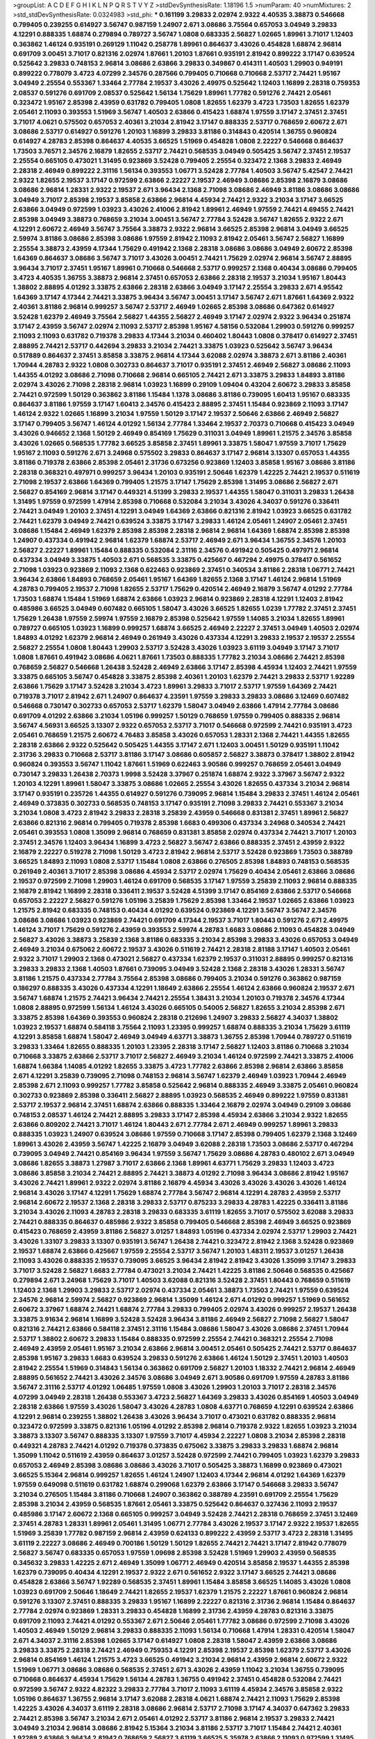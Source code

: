 >groupList:
A C D E F G H I K L
N P Q R S T V Y Z 
>stdDevSynthesisRate:
1.18196 1.5 
>numParam:
40
>numMixtures:
2
>std_stdDevSynthesisRate:
0.0324983
>std_phi:
***
0.161199 3.29833 2.02974 2.9322 4.40535 3.38873 0.546668 0.799405 0.239255 0.614927
3.56747 0.987159 1.24907 2.671 3.08686 3.75564 0.657053 3.04949 3.29833 4.12291
0.888335 1.68874 0.279894 0.789727 3.56747 1.0808 0.683335 2.56827 1.02665 1.89961
3.71017 1.12403 0.363862 1.46124 0.935191 0.269129 1.11042 0.258778 1.89961 0.864637
3.43026 0.454828 1.68874 2.96814 0.691709 3.00451 3.71017 0.821316 2.02974 1.87661
1.20103 1.87661 0.935191 2.81942 0.899222 3.17147 0.639524 0.525642 3.29833 0.748153
2.96814 3.08686 2.63866 3.29833 0.349867 0.414311 1.40503 1.29903 0.949191 0.899222
0.778079 3.4723 4.07299 2.34576 0.287566 0.799405 0.710668 0.710668 2.53717 2.74421
1.95167 3.04949 2.25554 0.553367 1.33464 2.77784 2.19537 3.43026 2.49975 0.525642
1.12403 1.16899 2.28318 0.759353 2.08537 0.591276 0.691709 2.08537 0.525642 1.56134
1.75629 1.89961 1.77782 0.591276 2.74421 2.05461 0.323472 1.95167 2.85398 2.43959
0.631782 0.799405 1.0808 1.82655 1.62379 3.4723 1.73503 1.82655 1.62379 2.05461
2.11093 0.393553 1.51969 3.56747 1.40503 2.63866 0.415423 1.68874 1.97559 3.17147
2.37451 2.37451 3.71017 4.0621 0.575502 0.657053 2.40361 3.21034 2.81942 3.17147
0.888335 2.53717 0.768659 2.60672 2.671 3.08686 2.53717 0.614927 0.591276 1.20103
1.16899 3.29833 3.81186 0.314843 0.420514 1.36755 0.960824 0.614927 4.28783 2.85398
0.864637 4.40535 3.66525 1.51969 0.454828 1.0808 2.22227 0.546668 0.864637 1.73503
3.76571 2.34576 2.16879 1.82655 2.53717 2.74421 0.568535 3.04949 0.505425 3.56747
2.37451 2.19537 2.25554 0.665105 0.473021 1.31495 0.923869 3.52428 0.799405 2.25554
0.323472 2.1368 3.29833 2.46949 2.28318 2.46949 0.899222 2.31116 1.56134 0.393553
1.06771 3.52428 2.77784 1.40503 3.56747 5.42547 2.74421 2.9322 1.82655 2.19537
3.17147 0.972599 2.63866 2.22227 2.19537 2.46949 3.08686 2.85398 2.16879 3.08686
3.08686 2.96814 1.28331 2.9322 2.19537 2.671 3.96434 2.1368 2.71098 3.08686
2.46949 3.81186 3.08686 3.08686 3.04949 3.71017 2.85398 2.19537 3.85858 2.63866
2.96814 4.45934 2.74421 2.9322 3.21034 3.17147 3.66525 2.63866 3.04949 0.972599
1.03923 3.43026 2.41006 2.81942 1.89961 2.46949 1.97559 2.74421 4.69455 2.74421
2.85398 3.04949 3.38873 0.768659 3.21034 3.00451 3.56747 2.77784 3.52428 3.56747
1.82655 2.9322 2.671 4.12291 2.60672 2.46949 3.56747 3.75564 3.38873 2.9322
2.96814 3.66525 2.85398 2.96814 3.04949 3.66525 2.59974 3.81186 3.08686 2.85398
3.08686 1.97559 2.81942 2.11093 2.81942 2.05461 3.56747 2.56827 1.16899 2.25554
3.38873 2.43959 4.17344 1.75629 0.491942 2.1368 2.28318 3.08686 3.08686 3.04949
2.60672 2.85398 1.64369 0.864637 3.08686 3.56747 3.71017 3.43026 3.00451 2.74421
1.75629 2.02974 2.96814 3.56747 2.88895 3.96434 3.71017 2.37451 1.95167 1.89961
0.710668 0.546668 2.53717 0.999257 2.1368 0.40434 3.08686 0.799405 3.4723 4.40535
1.36755 3.38873 2.96814 2.37451 0.657053 2.63866 2.28318 2.19537 3.21034 1.95167
1.80443 1.38802 2.88895 4.01292 3.33875 2.63866 2.28318 2.63866 3.04949 3.17147
2.25554 3.29833 2.671 4.95542 1.64369 3.17147 4.17344 2.74421 3.33875 3.96434
3.56747 3.00451 3.17147 3.56747 2.671 1.87661 1.64369 2.9322 2.40361 3.81186
2.96814 0.999257 3.56747 2.53717 2.46949 1.02665 2.85398 3.08686 0.647362 0.614927
3.52428 1.62379 2.46949 3.75564 2.56827 1.44355 2.56827 2.46949 3.17147 2.02974
2.9322 3.96434 0.251874 3.17147 2.43959 3.56747 2.02974 2.11093 2.53717 2.85398
1.95167 4.58156 0.532084 1.29903 0.591276 0.999257 2.11093 2.11093 0.631782 0.719378
3.29833 4.17344 3.21034 0.460402 1.80443 1.0808 0.378417 0.614927 2.37451 2.88895
2.74421 2.53717 0.442694 3.29833 3.21034 2.74421 3.33875 1.03923 0.525642 3.56747
3.96434 0.517889 0.864637 2.37451 3.85858 3.33875 2.96814 4.17344 3.62088 2.02974
3.38873 2.671 3.81186 2.40361 1.70944 4.28783 2.9322 1.0808 0.302733 0.864637
3.71017 0.935191 2.37451 2.46949 2.56827 3.08686 2.11093 1.44355 4.01292 3.08686
2.71098 0.710668 2.96814 0.665105 2.74421 2.671 3.33875 3.29833 1.84893 3.81186
2.02974 3.43026 2.71098 2.28318 2.96814 1.03923 1.16899 0.29109 1.09404 0.43204
2.60672 3.29833 3.85858 2.74421 0.972599 1.50129 0.363862 3.81186 1.15484 1.1378
3.08686 3.81186 0.739095 1.60413 1.95167 0.683335 0.864637 3.81186 1.97559 3.17147
1.60413 2.34576 0.415423 2.88895 2.37451 1.15484 0.923869 2.11093 3.17147 1.46124
2.9322 1.02665 1.16899 3.21034 1.97559 1.50129 3.17147 2.19537 2.50646 2.63866
2.46949 2.56827 3.17147 0.799405 3.56747 1.46124 4.01292 1.56134 2.77784 1.33464
2.19537 2.70373 0.710668 0.415423 3.04949 3.43026 0.946652 2.1368 1.50129 2.46949
0.854169 1.75629 0.311031 3.04949 1.89961 1.21575 2.34576 3.85858 3.43026 1.02665
0.568535 1.77782 3.66525 3.85858 2.37451 1.89961 3.33875 1.58047 1.97559 3.71017
1.75629 1.95167 2.11093 0.591276 2.671 3.24968 0.575502 3.29833 0.864637 3.17147
2.96814 3.13307 0.657053 1.44355 3.81186 0.719378 2.63866 2.85398 2.05461 2.31736
0.673256 0.923869 1.12403 3.85858 1.95167 3.08686 3.81186 2.28318 0.368321 0.497971
0.999257 3.96434 1.20103 0.935191 2.50646 1.62379 1.42225 2.74421 2.19537 0.511619
2.71098 2.19537 2.63866 1.64369 0.799405 1.21575 3.17147 1.75629 2.85398 1.31495
3.08686 2.56827 2.671 2.56827 0.854169 2.96814 3.17147 0.449321 4.51399 3.29833
2.19537 1.44355 1.58047 0.311031 3.29833 1.26438 1.31495 1.97559 0.972599 1.47914
2.85398 0.710668 0.532084 3.21034 3.43026 4.34037 0.591276 0.336411 2.74421 3.04949
1.20103 2.37451 4.12291 3.04949 1.64369 2.63866 0.821316 2.81942 1.03923 3.66525
0.631782 2.74421 1.62379 3.04949 2.74421 0.639524 3.33875 3.17147 3.29833 1.46124
2.05461 1.24907 2.05461 2.37451 3.08686 1.15484 2.46949 1.62379 2.85398 2.85398
2.28318 2.96814 2.96814 1.64369 1.68874 2.85398 2.85398 1.24907 0.437334 0.491942
2.96814 1.62379 1.68874 2.53717 2.46949 2.671 3.96434 1.36755 2.34576 1.20103
2.56827 2.22227 1.89961 1.15484 0.888335 0.532084 2.31116 2.34576 0.491942 0.505425
0.497971 2.96814 0.437334 3.04949 3.33875 1.40503 2.671 0.568535 3.33875 0.425667
0.467294 2.49975 0.378417 0.561652 2.71098 1.03923 0.923869 2.11093 2.1368 0.622463
0.923869 2.37451 0.340534 3.81186 2.28318 1.06771 2.74421 3.96434 2.63866 1.84893
0.768659 2.05461 1.95167 1.64369 1.82655 2.1368 3.17147 1.46124 2.96814 1.51969
4.28783 0.799405 2.19537 2.71098 1.82655 2.53717 1.75629 0.420514 2.46949 2.16879
3.56747 4.01292 2.77784 1.73503 1.68874 1.15484 1.51969 1.68874 2.63866 1.03923
2.96814 0.923869 2.28318 4.12291 1.12403 2.81942 0.485986 3.66525 3.04949 0.607482
0.665105 1.58047 3.43026 3.66525 1.82655 1.0239 1.77782 2.37451 2.37451 1.75629
1.26438 1.97559 2.59974 1.97559 2.16879 2.85398 0.525642 1.97559 1.14085 3.21034
1.82655 1.89961 0.789727 0.665105 1.03923 1.16899 0.999257 1.68874 3.66525 2.46949
2.22227 2.37451 3.04949 1.40503 2.02974 1.84893 4.01292 1.62379 2.96814 2.46949
0.261949 3.43026 0.437334 4.12291 3.29833 2.19537 2.19537 2.25554 2.56827 2.25554
1.0808 1.80443 1.29903 2.53717 3.52428 3.43026 1.03923 3.61119 3.04949 3.17147
3.71017 1.0808 1.87661 0.491942 3.08686 4.0621 1.87661 1.73503 0.888335 1.77782
3.21034 3.08686 2.74421 2.85398 0.768659 2.56827 0.546668 1.26438 3.52428 2.46949
2.63866 3.17147 2.85398 4.45934 1.12403 2.74421 1.97559 3.33875 0.665105 3.56747
0.454828 3.33875 2.85398 2.40361 1.20103 1.62379 2.74421 3.29833 2.53717 1.92289
2.63866 1.75629 3.17147 3.52428 3.21034 3.4723 1.89961 3.29833 3.71017 2.53717
1.97559 1.64369 2.74421 0.719378 3.71017 2.81942 2.671 1.24907 0.864637 4.23591
1.97559 3.29833 3.29833 3.08686 3.12469 0.607482 0.546668 0.730147 0.302733 0.657053
2.53717 1.62379 1.58047 3.04949 2.63866 1.47914 2.77784 3.08686 0.691709 4.01292
2.63866 3.21034 1.05196 0.999257 1.50129 0.768659 1.97559 0.799405 0.888335 2.96814
3.56747 4.56931 3.66525 3.13307 2.9322 0.657053 2.53717 3.71017 0.546668 0.972599
2.74421 0.935191 3.4723 2.05461 0.768659 1.21575 2.60672 4.76483 3.85858 3.43026
0.657053 1.28331 2.1368 2.74421 1.44355 1.82655 2.28318 2.63866 2.9322 0.525642
0.505425 1.44355 3.17147 2.671 1.12403 3.00451 1.50129 0.935191 1.11042 2.31736
3.29833 0.710668 2.53717 3.81186 3.17147 3.08686 0.605857 2.56827 3.38873 0.378417
1.38802 2.81942 0.960824 0.393553 3.56747 1.11042 1.87661 1.51969 0.622463 3.90586
0.999257 0.768659 2.05461 3.04949 0.730147 3.29833 1.26438 2.70373 1.9998 3.52428
3.37967 0.251874 1.68874 2.9322 3.37967 3.56747 2.9322 1.20103 4.12291 1.89961
1.58047 3.33875 3.08686 1.02665 2.25554 3.43026 1.82655 0.437334 3.21034 2.96814
3.17147 0.935191 0.235726 1.44355 0.614927 0.591276 0.739095 2.96814 1.15484 3.29833
2.37451 1.46124 2.05461 2.46949 0.373835 0.302733 0.568535 0.748153 3.17147 0.935191
2.71098 3.29833 2.74421 0.553367 3.21034 3.21034 1.0808 3.4723 2.81942 3.29833
2.28318 3.25839 2.43959 0.546668 0.831381 2.37451 1.89961 2.56827 2.63866 0.821316
2.96814 0.799405 0.719378 2.85398 1.6683 0.499306 0.437334 3.24968 0.340534 2.74421
2.05461 0.393553 1.0808 1.35099 2.96814 0.768659 0.831381 3.85858 2.02974 0.437334
2.74421 3.71017 1.20103 2.37451 2.34576 1.12403 3.96434 1.16899 3.4723 2.56827
3.56747 2.63866 0.888335 2.37451 2.43959 2.9322 2.16879 2.22227 0.519278 2.71098
1.50129 3.4723 2.81942 2.96814 2.53717 3.52428 0.923869 1.73503 0.388789 3.66525
1.84893 2.11093 1.0808 2.53717 1.15484 1.0808 2.63866 0.276505 2.85398 1.84893
0.748153 0.568535 0.261949 2.40361 3.71017 2.85398 3.08686 4.45934 2.53717 2.02974
1.75629 0.40434 2.05461 2.63866 3.08686 2.19537 0.972599 2.71098 1.29903 1.46124
0.691709 0.568535 3.17147 1.97559 3.25839 2.11093 2.96814 0.888335 2.16879 2.81942
1.16899 2.28318 0.336411 2.19537 3.52428 4.51399 3.17147 0.854169 2.63866 2.53717
0.546668 0.657053 2.22227 2.56827 0.591276 1.05196 3.25839 1.75629 2.85398 1.33464
2.19537 1.02665 2.63866 1.03923 1.21575 2.81942 0.683335 0.748153 0.40434 4.01292
0.639524 0.923869 4.12291 3.56747 3.56747 2.34576 3.08686 3.08686 1.03923 0.923869
2.74421 0.691709 4.17344 2.19537 3.71017 1.80443 0.591276 2.671 2.49975 1.46124
3.71017 1.75629 0.591276 2.43959 0.393553 2.59974 4.28783 1.6683 3.08686 2.11093
0.454828 3.04949 2.56827 3.43026 3.38873 3.25839 2.1368 3.81186 0.683335 3.21034
2.85398 3.29833 3.43026 0.657053 3.04949 2.46949 3.21034 0.675062 2.60672 2.19537
3.43026 0.511619 2.74421 2.28318 2.81188 3.17147 1.40503 2.05461 2.9322 3.71017
1.29903 2.1368 0.473021 2.56827 0.437334 1.62379 2.19537 0.311031 2.88895 0.999257
0.821316 3.29833 3.29833 2.1368 1.40503 1.87661 0.739095 3.04949 3.52428 2.1368
2.28318 3.43026 1.28331 3.56747 3.81186 1.21575 0.437334 2.77784 3.75564 2.85398
3.08686 0.799405 3.21034 0.591276 0.363862 0.987159 0.186297 0.888335 3.43026 0.437334
4.12291 1.18649 2.63866 2.25554 1.46124 2.63866 0.960824 2.19537 2.671 3.56747
1.68874 1.21575 2.74421 3.96434 2.74421 2.25554 1.38431 3.21034 1.20103 0.719378
2.34576 4.17344 1.0808 2.88895 0.972599 1.56134 1.46124 3.43026 0.665105 0.54005
2.56827 1.82655 3.21034 2.85398 2.671 3.33875 2.85398 1.64369 0.393553 0.960824
2.28318 0.212696 1.24907 3.29833 2.56827 4.34037 1.38802 1.03923 2.19537 1.68874
0.584118 3.75564 2.11093 1.23395 0.999257 1.68874 0.888335 3.21034 1.75629 3.61119
4.12291 3.85858 1.68874 1.58047 2.46949 3.04949 4.63771 3.38873 1.36755 2.85398
1.70944 0.789727 0.511619 3.29833 1.33464 1.82655 0.888335 1.20103 1.23395 2.28318
3.17147 2.56827 1.12403 3.81186 0.710668 3.21034 0.710668 3.33875 2.63866 2.53717
3.71017 2.56827 2.46949 3.21034 1.46124 0.972599 2.74421 3.33875 2.41006 1.68874
1.66384 1.14085 4.01292 1.82655 3.33875 3.4723 1.77782 2.63866 2.85398 2.96814
2.63866 3.85858 2.671 4.12291 3.25839 0.739095 2.71098 0.748153 2.96814 3.56747
1.62379 2.46949 1.03923 1.70944 2.46949 2.85398 2.671 2.11093 0.999257 1.77782
3.85858 0.525642 2.96814 0.888335 2.46949 3.33875 2.05461 0.960824 0.302733 0.923869
2.85398 0.336411 2.56827 2.88895 1.03923 0.568535 2.46949 0.899222 1.97559 0.831381
2.53717 2.19537 2.96814 2.37451 1.68874 2.63866 0.888335 1.33464 2.16879 2.02974
3.04949 0.29109 3.08686 0.748153 2.08537 1.46124 2.74421 2.88895 3.29833 3.17147
2.85398 4.45934 2.63866 3.21034 2.9322 1.82655 2.63866 0.809202 2.74421 3.71017
1.46124 1.80443 2.671 2.77784 2.671 2.46949 0.999257 1.89961 3.29833 0.888335
1.03923 1.24907 0.639524 3.08686 1.97559 0.710668 3.17147 2.85398 0.799405 1.62379
2.1368 3.12469 1.89961 3.43026 2.43959 3.56747 1.42225 2.16879 3.04949 3.62088
2.28318 1.73503 3.08686 2.53717 0.467294 0.739095 3.04949 2.74421 0.854169 3.96434
1.97559 3.56747 1.75629 3.08686 4.28783 0.480102 2.671 3.04949 3.08686 1.82655
3.38873 1.27987 3.71017 2.63866 2.1368 1.89961 4.63771 1.75629 3.29833 1.12403
3.4723 3.08686 3.85858 3.21034 2.74421 2.88895 2.74421 3.38873 4.01292 2.71098
3.96434 3.08686 2.81942 1.95167 3.43026 2.74421 1.89961 2.9322 2.02974 3.81186
2.16879 4.45934 3.43026 3.43026 3.43026 3.43026 1.46124 2.96814 3.43026 3.17147
4.12291 1.75629 1.68874 2.77784 3.56747 2.96814 4.12291 4.28783 2.43959 2.53717
2.96814 2.60672 2.19537 2.1368 2.28318 3.29833 2.53717 0.875233 3.29833 4.28783
1.42225 0.336411 3.81186 3.21034 3.43026 2.11093 4.28783 2.28318 3.29833 0.683335
3.61119 1.82655 3.71017 0.575502 3.62088 3.29833 2.74421 0.888335 0.864637 0.485986
2.9322 3.85858 0.799405 0.546668 2.85398 2.46949 3.66525 0.923869 0.415423 0.768659
2.43959 3.81186 2.56827 3.01257 1.84893 1.05196 0.437334 2.02974 2.53717 1.29903
2.74421 3.43026 1.33107 3.29833 3.13307 0.935191 3.56747 1.26438 2.74421 0.323472
2.81942 2.1368 3.52428 0.923869 2.19537 1.68874 2.63866 0.425667 1.97559 2.25554
2.53717 3.56747 1.20103 1.48311 2.19537 3.01257 1.26438 2.11093 3.43026 0.888335
2.19537 0.739095 3.66525 3.96434 2.81942 2.81942 3.43026 1.35099 3.17147 3.29833
3.71017 3.52428 2.56827 1.6683 2.77784 0.473021 3.21034 2.74421 1.42225 3.81186
2.50646 0.568535 0.425667 0.279894 2.671 3.24968 1.75629 3.71017 1.40503 3.62088
0.821316 3.52428 2.37451 1.80443 0.768659 0.511619 1.12403 2.1368 1.29903 3.29833
2.53717 2.02974 0.437334 2.05461 3.38873 1.73503 2.74421 1.97559 0.639524 2.34576
2.96814 2.59974 2.56827 0.923869 2.96814 1.35099 1.46124 2.671 4.01292 0.999257
1.51969 0.561652 2.60672 3.37967 1.68874 2.74421 1.68874 2.77784 3.29833 0.799405
2.02974 3.43026 0.999257 2.19537 1.26438 3.33875 3.91634 2.96814 1.16899 3.52428
3.52428 3.96434 3.81186 2.46949 2.56827 2.71098 2.56827 1.58047 0.821316 2.74421
2.63866 0.584118 2.37451 2.31116 1.15484 3.08686 1.58047 3.43026 3.08686 2.37451
1.70944 2.53717 1.38802 2.60672 3.29833 1.15484 0.888335 0.972599 2.25554 2.74421
0.368321 2.25554 2.71098 2.46949 2.43959 2.05461 1.95167 3.21034 2.63866 2.96814
3.00451 2.05461 0.505425 2.74421 2.53717 0.864637 2.85398 1.95167 3.29833 1.6683
0.639524 3.29833 0.591276 2.63866 1.46124 1.50129 2.37451 1.20103 1.40503 2.81942
2.25554 1.51969 0.314843 1.56134 0.363862 0.691709 2.56827 1.20103 1.18332 2.74421
2.96814 2.46949 2.88895 0.561652 2.74421 3.43026 2.34576 3.08686 3.04949 2.671
3.90586 0.691709 1.97559 4.28783 3.81186 3.56747 2.31116 2.53717 4.01292 1.06485
1.97559 1.0808 3.43026 1.29903 1.20103 3.71017 2.28318 2.34576 4.07299 3.04949
2.28318 1.26438 0.553367 3.4723 2.56827 1.64369 3.29833 3.43026 0.854169 1.40503
3.04949 2.28318 2.63866 1.97559 3.43026 1.58047 3.43026 4.28783 1.0808 4.63771
0.768659 4.12291 0.639524 2.63866 4.12291 2.96814 0.239255 1.38802 1.26438 3.43026
3.96434 3.71017 0.473021 0.631782 0.888335 2.96814 0.323472 0.972599 3.33875 0.821316
1.05196 4.01292 2.85398 2.96814 0.719378 2.9322 1.82655 1.03923 3.21034 3.38873
3.13307 3.56747 0.888335 3.13307 1.97559 3.71017 4.45934 2.22227 1.0808 3.21034
2.85398 2.28318 0.449321 4.28783 2.74421 4.01292 0.719378 0.373835 0.675062 3.33875
3.29833 3.29833 1.68874 2.96814 1.35099 1.11042 0.511619 2.43959 0.864637 3.01257
3.52428 0.972599 2.74421 0.799405 1.03923 1.62379 3.29833 0.657053 2.46949 2.85398
3.08686 3.08686 3.43026 3.71017 0.505425 3.38873 1.16899 0.923869 0.473021 3.66525
5.15364 2.96814 0.999257 1.82655 1.46124 1.24907 1.12403 4.17344 2.96814 4.01292
1.64369 1.62379 1.97559 0.649098 0.511619 0.631782 1.68874 0.299068 1.62379 2.63866
3.17147 0.546668 3.29833 3.56747 3.21034 0.276505 1.15484 3.81186 0.710668 1.24907
0.363862 0.388789 4.23591 0.691709 2.25554 1.75629 2.85398 3.21034 2.43959 0.568535
1.87661 2.05461 3.33875 0.525642 0.864637 0.327436 2.11093 2.19537 0.485986 3.17147
2.60672 2.1368 0.665105 0.999257 3.04949 3.52428 2.74421 2.28318 0.768659 2.37451
3.12469 2.37451 4.28783 1.28331 1.89961 2.05461 1.31495 1.06771 2.77784 3.43026
2.19537 3.17147 2.9322 2.19537 1.82655 1.51969 3.25839 1.77782 0.987159 2.96814
2.43959 0.624133 0.899222 2.43959 2.53717 3.4723 2.28318 1.31495 3.61119 2.22227
3.08686 2.46949 0.700186 1.50129 1.50129 1.82655 2.74421 2.74421 3.17147 2.81942
0.778079 2.56827 3.56747 0.683335 0.657053 1.97559 1.09698 2.85398 3.52428 1.51969
1.29903 2.43959 0.568535 0.345632 3.29833 1.42225 2.671 2.46949 1.35099 1.06771
2.46949 0.420514 3.85858 2.19537 1.44355 2.85398 1.62379 0.739095 0.40434 4.12291
2.19537 2.9322 2.671 0.561652 2.9322 3.17147 3.66525 2.74421 3.08686 0.454828
2.63866 3.56747 1.92289 0.568535 2.37451 1.89961 1.15484 3.85858 3.66525 1.14085
3.43026 1.0808 1.03923 0.691709 2.50646 1.18649 2.74421 1.82655 2.19537 1.62379
1.21575 2.22227 1.87661 0.960824 2.96814 0.591276 3.13307 2.37451 0.888335 3.29833
1.95167 1.16899 2.22227 0.821316 2.31736 2.96814 1.15484 0.864637 2.77784 2.02974
0.923869 1.28331 3.29833 0.454828 1.16899 2.31736 2.43959 4.28783 0.821316 3.33875
0.691709 2.11093 2.74421 4.01292 0.553367 2.671 2.50646 2.05461 1.77782 3.08686
0.972599 2.71098 3.43026 1.40503 2.46949 1.50129 2.96814 3.29833 0.888335 2.11093
1.56134 0.710668 1.47914 1.28331 0.420514 1.58047 2.671 4.34037 2.31116 2.85398
1.02665 3.17147 0.614927 1.0808 2.28318 1.58047 2.43959 2.63866 3.08686 3.29833
3.33875 2.28318 2.74421 2.46949 0.759353 4.12291 2.85398 2.19537 2.85398 1.62379
2.53717 3.43026 2.96814 0.854169 1.46124 1.21575 3.4723 3.66525 0.491942 3.21034
2.96814 2.43959 2.96814 2.60672 2.9322 1.51969 1.06771 3.08686 3.08686 0.568535
2.37451 2.671 3.43026 2.43959 1.11042 3.21034 1.36755 0.739095 0.710668 0.864637
4.45934 1.75629 1.56134 4.28783 1.36755 0.491942 2.37451 0.454828 0.532084 2.74421
0.972599 3.56747 2.9322 4.82322 3.29833 2.77784 3.71017 2.11093 3.61119 4.45934
2.34576 3.85858 2.9322 1.05196 0.864637 1.36755 2.96814 3.17147 3.62088 2.28318
4.0621 1.68874 2.74421 2.11093 1.75629 2.85398 1.42225 3.43026 4.34037 3.61119
2.28318 3.08686 2.96814 2.53717 2.71098 3.17147 4.34037 0.647362 3.29833 2.74421
2.85398 3.56747 3.21034 2.671 2.05461 4.01292 2.53717 3.81186 2.96814 2.19537
3.29833 2.74421 3.04949 3.21034 2.96814 3.08686 2.81942 5.15364 3.21034 3.81186
2.53717 3.71017 1.15484 2.74421 2.40361 1.92289 2.63866 3.96434 2.81942 0.768659
2.56827 3.61119 3.66525 5.35978 2.63866 2.11093 0.972599 1.31495 2.85398 3.29833
3.04949 3.08686 3.4723 3.66525 3.21034 2.63866 2.81942 3.29833 1.95167 4.07299
2.85398 3.29833 2.46949 3.17147 2.11093 2.31116 2.37451 2.85398 2.671 2.46949
3.56747 3.43026 2.37451 0.999257 3.33875 2.9322 2.74421 2.34576 3.21034 0.789727
1.75629 2.671 1.06771 3.71017 3.66525 2.63866 3.33875 3.85858 3.71017 2.74421
3.29833 3.33875 1.58047 3.08686 2.11093 3.08686 3.52428 2.02974 2.53717 1.15484
1.40503 1.77782 2.96814 3.43026 2.50646 1.87661 2.16879 2.43959 3.17147 4.12291
1.35099 0.710668 2.56827 2.53717 1.02665 3.29833 2.96814 3.43026 2.9322 2.78529
0.675062 3.38873 1.73503 0.960824 1.62379 0.899222 0.622463 0.546668 2.25554 3.56747
3.29833 2.37451 1.82655 3.17147 2.34576 1.77782 3.51485 2.56827 2.74421 0.519278
1.89961 3.33875 3.75564 0.276505 1.15484 2.53717 3.33875 2.1368 3.43026 3.85858
3.56747 3.00451 3.17147 1.97559 3.29833 3.56747 3.29833 0.607482 3.43026 2.43959
1.58047 2.56827 2.671 2.28318 2.85398 0.768659 3.56747 0.923869 3.25839 2.96814
4.12291 0.575502 3.56747 3.52428 4.12291 1.51969 2.63866 1.40503 2.671 2.53717
0.363862 1.58047 2.40361 2.81942 2.43959 0.739095 3.29833 3.25839 1.16899 2.19537
3.17147 2.77784 1.0115 2.96814 3.96434 0.831381 0.491942 3.85858 1.16899 1.42225
3.13307 1.68874 3.56747 0.460402 3.29833 2.28318 3.71017 1.03923 3.29833 1.24907
1.46124 2.28318 0.639524 3.08686 0.923869 0.960824 0.854169 3.4723 0.584118 2.671
0.349867 1.46124 2.37451 1.64369 2.96814 2.46949 2.56827 1.12403 3.33875 2.74421
1.68874 2.25554 0.54005 0.575502 1.20103 1.51969 2.1368 2.43959 0.473021 1.68874
1.75629 1.21575 3.29833 3.08686 3.37967 2.81942 0.854169 0.388789 2.85398 3.4723
2.8967 2.02974 2.46949 1.1378 3.21034 2.56827 0.363862 1.73503 0.478818 1.75629
3.56747 2.02974 1.20103 4.17344 1.05196 3.52428 1.46124 1.6683 0.525642 1.53831
1.56134 2.96814 1.31495 2.74421 2.81942 3.04949 0.591276 0.473021 1.29903 1.75629
1.20103 3.33875 1.33464 3.85858 0.345632 1.26438 2.74421 3.56747 1.24907 2.85398
1.06771 2.81942 0.960824 0.854169 0.987159 3.29833 0.759353 0.420514 2.85398 2.05461
4.17344 2.53717 1.50129 0.467294 3.56747 0.584118 1.44355 2.37451 1.0115 2.46949
0.710668 1.68874 3.17147 1.77782 2.74421 0.854169 1.75629 2.34576 1.82655 0.43204
0.960824 1.82655 3.08686 1.80443 2.63866 0.888335 1.21575 2.9322 0.454828 0.568535
0.960824 0.821316 0.607482 1.11042 0.485986 2.22227 1.50129 0.511619 0.258778 3.33875
0.29109 2.46949 0.473021 2.25554 0.854169 0.40434 1.82655 3.17147 0.789727 0.821316
1.68874 0.546668 3.38873 2.85398 0.888335 1.0808 1.06771 0.485986 2.63866 2.85398
3.43026 2.77784 3.56747 2.74421 1.77782 0.525642 0.888335 2.74421 2.74421 2.19537
0.854169 1.15484 1.82655 1.89961 0.276505 2.1368 2.9322 1.97559 0.561652 2.74421
0.665105 1.38802 2.11093 0.719378 3.29833 1.68874 3.33875 3.96434 2.85398 1.29903
0.888335 2.31116 0.511619 2.85398 3.56747 1.24907 1.51969 2.85398 0.935191 1.51969
0.582555 1.89961 2.46949 2.28318 0.425667 2.19537 1.95167 3.56747 4.34037 1.82655
3.75564 0.584118 0.420514 0.437334 3.17147 2.77784 2.05461 1.12403 3.33875 2.53717
0.40434 2.63866 0.511619 0.639524 1.80443 1.40503 0.584118 3.17147 3.04949 1.20103
0.935191 2.9322 1.0115 3.33875 0.532084 3.04949 3.21034 0.923869 2.96814 1.0808
2.85398 3.56747 0.831381 2.63866 0.269129 2.53717 2.9322 0.294657 2.19537 1.89961
3.04949 1.24907 2.9322 1.73039 3.25839 1.87661 2.71098 3.17147 1.29903 0.960824
2.25554 1.35099 0.568535 1.62379 2.74421 3.17147 2.74421 1.62379 0.987159 2.37451
4.01292 2.85398 4.17344 0.54005 2.40361 1.68874 2.96814 0.607482 3.52428 0.700186
1.56134 2.9322 3.04949 2.02974 2.43959 3.56747 1.56134 2.11093 1.97559 3.56747
3.12469 3.08686 1.03923 0.437334 1.29903 0.719378 1.84893 1.58047 3.33875 3.90586
1.89961 1.12403 3.43026 0.525642 1.89961 1.82655 3.85858 2.96814 0.546668 0.532084
2.63866 0.799405 2.19537 0.821316 2.671 0.415423 1.11042 0.467294 0.511619 0.511619
1.21575 2.63866 1.64369 1.15484 1.05196 2.63866 1.68874 0.972599 3.43026 3.08686
2.53717 2.46949 2.63866 0.591276 0.999257 2.96814 2.28318 3.66525 2.46949 1.06771
2.60672 3.56747 0.899222 2.46949 3.66525 4.12291 0.799405 3.04949 1.24907 1.87661
3.4723 2.11093 1.05196 3.71017 1.87661 4.51399 2.43959 3.33875 0.614927 0.425667
2.56827 0.478818 2.05461 4.12291 2.74421 0.960824 1.36755 3.52428 2.22227 2.02974
1.58047 2.43959 2.63866 0.532084 1.21575 2.81942 0.525642 2.37451 2.85398 2.74421
2.63866 3.33875 2.96814 3.66525 3.38873 0.473021 0.442694 1.40503 0.691709 0.269129
2.85398 1.35099 2.96814 3.81186 1.38802 5.01615 0.683335 1.40503 0.323472 3.43026
3.29833 0.378417 1.95167 3.13307 3.56747 1.42607 0.999257 0.768659 0.40434 2.74421
1.35099 2.34576 2.96814 2.28318 2.19537 0.719378 1.62379 0.999257 1.46124 2.96814
4.01292 0.511619 2.07979 3.17147 3.52428 0.311031 0.511619 2.96814 1.12403 1.15484
0.923869 0.591276 3.17147 3.38873 4.69455 2.85398 1.50129 3.56747 0.759353 1.64369
2.02974 3.96434 2.37451 0.854169 2.77784 1.06771 0.546668 3.08686 3.33875 2.74421
0.960824 2.02974 3.21034 2.77784 0.665105 0.532084 1.38802 1.70944 0.789727 0.473021
0.935191 3.04949 2.85398 3.17147 2.34576 3.43026 0.409295 2.56827 0.415423 3.29833
2.96814 2.85398 2.63866 0.657053 1.87661 0.935191 1.89961 1.70944 1.11042 1.47914
3.85858 0.864637 1.03923 1.33464 3.4723 1.95167 3.71017 0.575502 4.63771 0.409295
2.31116 0.999257 2.96814 2.19537 0.349867 2.63866 1.0115 2.05461 3.43026 2.11093
1.05196 4.51399 2.56827 2.85398 0.923869 0.768659 2.85398 1.82655 0.40434 2.77784
0.972599 2.85398 0.789727 1.80443 2.05461 3.08686 3.43026 3.85858 1.62379 2.08537
0.393553 1.36755 0.639524 3.04949 1.82655 4.01292 0.821316 2.74421 2.74421 3.29833
3.08686 0.730147 0.799405 4.45934 0.972599 3.52428 1.21575 1.02665 3.17147 2.28318
2.74421 2.63866 2.85398 2.63866 3.4723 0.960824 3.08686 3.29833 1.53831 0.854169
3.71017 0.568535 2.96814 0.409295 1.11042 4.34037 1.82655 1.03923 1.75629 3.56747
0.831381 0.631782 0.999257 0.485986 1.40503 2.43959 0.888335 2.85398 1.0808 3.90586
2.53717 2.56827 0.349867 2.34576 0.420514 3.56747 0.532084 3.81186 0.639524 4.12291
2.46949 0.691709 3.43026 2.34576 1.40503 1.03923 1.80443 1.46124 1.62379 0.759353
3.96434 0.454828 0.359457 2.96814 2.46949 1.31495 1.89961 0.323472 2.46949 1.51969
0.437334 1.87661 2.19537 2.71098 2.34576 1.97559 2.11093 2.96814 3.04949 1.70944
1.03923 2.11093 1.18649 1.40503 3.4723 2.96814 1.82655 0.491942 2.96814 3.85858
1.36755 3.43026 0.485986 3.66525 0.710668 1.40503 3.21034 2.19537 1.95167 3.04949
2.53717 3.21034 4.45934 2.53717 2.63866 0.831381 4.45934 3.08686 2.28318 0.454828
0.546668 0.473021 3.21034 2.9322 2.671 0.768659 2.1368 3.04949 3.71017 3.29833
2.81942 2.07979 2.05461 1.15484 2.88895 0.511619 3.85858 2.74421 2.43959 2.9322
0.568535 2.02974 0.336411 2.85398 0.614927 3.21034 1.58047 3.08686 1.20103 2.74421
0.323472 3.85858 2.11093 1.87661 3.43026 3.08686 1.29903 0.349867 4.01292 2.22227
3.43026 2.46949 1.70944 1.75629 0.591276 1.77782 2.70373 2.60672 3.25839 0.454828
2.85398 0.568535 1.80443 3.17147 2.11093 3.08686 4.82322 2.8967 2.22227 1.24907
2.85398 2.28318 2.9322 2.28318 1.18332 1.12403 1.97559 2.671 3.38873 3.43026
3.43026 2.22227 0.251874 2.63866 2.28318 2.63866 3.56747 0.789727 2.1368 0.332338
0.485986 0.614927 3.08686 2.28318 1.50129 2.16879 3.17147 0.54005 3.33875 1.95167
2.96814 3.71017 3.17147 2.28318 1.75629 3.43026 0.999257 2.70373 3.43026 1.56134
2.28318 3.52428 1.89961 3.29833 0.831381 0.949191 0.821316 2.63866 4.28783 0.999257
0.420514 0.854169 0.591276 0.340534 1.50129 3.43026 3.61119 0.553367 2.74421 2.77784
2.85398 1.89961 1.29903 0.336411 0.454828 0.739095 2.34576 3.04949 1.03923 0.768659
2.11093 1.46124 1.31495 2.96814 1.62379 3.43026 1.75629 1.95167 3.08686 3.56747
0.683335 2.74421 2.74421 3.61119 2.28318 0.864637 2.56827 0.683335 1.87661 3.21034
3.29833 0.999257 3.00451 0.373835 2.19537 3.21034 1.92289 0.960824 2.34576 1.56134
1.62379 3.25839 0.639524 0.719378 1.38802 3.08686 0.598522 2.74421 2.85398 0.691709
0.639524 2.05461 0.454828 1.40503 2.81942 1.09404 1.62379 1.40503 0.719378 0.393553
0.460402 3.52428 3.43026 2.53717 2.85398 4.23591 2.96814 1.0115 2.671 3.04949
0.639524 2.71098 1.84893 1.54244 1.62379 3.04949 1.75629 1.12403 2.63866 2.02974
2.81942 1.75629 3.08686 2.02974 0.311031 3.56747 0.821316 1.50129 3.56747 1.20103
2.85398 2.74421 1.87661 1.62379 2.53717 4.63771 0.639524 3.56747 1.43968 0.923869
2.85398 1.68874 0.505425 3.71017 0.491942 0.349867 2.74421 4.28783 0.491942 2.96814
2.74421 2.43959 0.193749 0.831381 4.28783 1.62379 1.46124 3.21034 3.17147 1.06771
2.96814 2.02974 2.74421 0.821316 3.29833 3.56747 2.05461 1.92289 2.31116 1.21575
4.82322 4.01292 0.591276 0.363862 4.28783 2.96814 0.622463 1.89961 1.89961 1.68874
0.269129 2.63866 1.97559 2.671 2.77784 2.28318 2.85398 0.505425 0.323472 3.04949
1.95167 2.25554 1.15484 1.21575 3.17147 3.04949 3.08686 3.66525 0.854169 2.49975
3.71017 1.97559 0.665105 1.0808 2.71098 0.561652 2.46949 1.46124 3.43026 2.81942
3.08686 3.71017 3.17147 2.46949 1.97559 1.75629 3.4723 2.96814 0.923869 0.546668
1.75629 0.875233 0.546668 3.17147 3.12469 3.00451 0.454828 3.21034 3.85858 0.491942
2.05461 3.71017 1.80443 3.08686 3.00451 2.63866 2.28318 3.81186 1.89961 2.46949
1.89961 1.40503 2.37451 2.9322 3.56747 1.95167 2.53717 2.85398 0.748153 1.70944
1.0808 3.85858 0.999257 3.38873 0.683335 3.81186 2.56827 2.671 1.36755 0.899222
1.11042 3.56747 0.809202 3.17147 0.505425 3.56747 1.75629 0.759353 1.97559 3.04949
1.35099 2.88895 3.61119 0.799405 1.53831 0.409295 0.999257 2.8967 3.08686 0.485986
4.45934 3.08686 3.56747 3.04949 2.74421 3.29833 1.20103 3.29833 0.568535 1.38802
1.46124 1.89961 0.363862 3.08686 0.683335 2.9322 0.363862 3.17147 3.21034 0.525642
3.04949 1.29903 2.63866 1.02665 2.43959 2.74421 0.657053 3.21034 3.08686 0.299068
1.60413 2.9322 1.46124 0.923869 0.327436 0.532084 0.665105 0.854169 0.420514 0.987159
2.43959 3.17147 0.665105 3.33875 2.37451 3.56747 0.739095 0.923869 1.11042 2.71098
3.04949 2.08537 2.37451 0.363862 3.43026 0.29109 1.29903 3.85858 0.437334 1.87661
0.912684 2.46949 0.622463 1.50129 2.46949 0.683335 1.42225 2.37451 2.85398 2.63866
2.46949 0.657053 3.29833 0.768659 2.85398 0.778079 0.789727 0.248825 0.960824 2.37451
1.42225 2.85398 2.85398 4.95542 0.854169 1.40503 1.15484 1.31495 1.26438 3.04949
2.19537 1.50129 2.85398 2.9322 1.95167 1.11042 1.46124 0.553367 1.75629 0.614927
2.96814 3.21034 2.81942 0.854169 2.85398 0.960824 0.768659 0.437334 1.56134 2.85398
1.44355 2.74421 2.37451 1.97559 0.614927 4.82322 2.02974 0.831381 2.34576 1.46124
2.96814 1.64369 3.33875 1.40503 2.1368 2.02974 0.511619 2.34576 2.02974 0.665105
2.56827 0.691709 3.29833 3.33875 2.31116 1.51969 3.33875 3.17147 0.491942 2.37451
3.13307 4.12291 1.50129 0.454828 1.46124 3.90586 3.56747 0.302733 3.85858 0.525642
3.21034 2.85398 0.730147 3.04949 1.62379 3.29833 4.12291 2.28318 3.75564 0.987159
2.28318 2.50646 2.16879 4.45934 4.17344 2.53717 2.28318 3.4723 0.719378 2.28318
0.799405 1.15484 3.08686 2.96814 3.04949 1.97559 1.89961 3.85858 1.89961 2.02974
3.04949 3.43026 0.639524 0.864637 2.74421 1.97559 0.614927 3.24968 1.11042 2.28318
0.949191 0.546668 3.08686 3.21034 1.24907 3.33875 3.33875 1.1378 2.77784 0.378417
2.19537 1.84893 2.02974 2.56827 3.75564 3.61119 1.29903 0.467294 3.08686 0.553367
0.888335 0.888335 1.51969 2.63866 2.53717 3.29833 2.9322 2.19537 1.35099 3.43026
3.25839 2.53717 2.77784 0.631782 3.81186 1.75629 1.11042 0.691709 1.0115 2.77784
2.71098 3.81186 3.29833 0.332338 2.74421 2.43959 2.81942 1.50129 2.96814 0.591276
1.11042 3.96434 0.768659 1.02665 2.56827 3.04949 3.17147 2.85398 2.05461 3.08686
0.631782 1.38802 2.74421 1.18649 0.864637 3.43026 1.50129 0.336411 3.17147 0.768659
1.20103 3.17147 2.19537 3.13307 3.13307 1.24907 0.505425 1.80443 2.19537 1.73503
2.1368 4.01292 3.17147 3.17147 1.89961 3.08686 2.85398 0.972599 2.71098 2.96814
2.77784 3.25839 2.9322 1.46124 1.62379 2.85398 0.639524 1.89961 2.02974 0.739095
0.665105 3.56747 2.74421 3.24968 0.935191 3.61119 1.62379 2.28318 1.11042 2.56827
1.12403 2.9322 0.340534 0.546668 0.461637 0.710668 3.29833 2.19537 3.81186 3.56747
0.437334 2.63866 2.31116 0.821316 4.01292 3.43026 1.75629 4.23591 2.25554 2.34576
3.85858 3.43026 2.81942 2.25554 2.02974 1.82655 2.43959 4.01292 2.53717 2.96814
0.888335 3.48161 0.999257 1.20103 1.89961 0.230052 3.33875 2.63866 2.63866 2.85398
3.37967 2.56827 2.96814 1.70944 3.29833 1.95167 1.75629 1.21575 1.24907 2.56827
1.15484 2.37451 3.21034 3.52428 2.46949 0.888335 0.420514 0.473021 2.71098 1.38802
1.35099 2.671 0.614927 0.568535 2.74421 3.04949 2.28318 0.607482 0.485986 1.62379
0.821316 3.4723 1.26438 1.64369 0.473021 2.9322 2.96814 0.553367 0.831381 1.33464
2.63866 1.28331 3.43026 2.37451 2.37451 1.03923 0.987159 2.71098 1.40503 0.888335
0.349867 1.73503 3.96434 0.649098 2.63866 0.631782 2.25554 3.08686 0.302733 2.53717
2.37451 0.388789 2.85398 1.56134 1.03923 3.29833 0.719378 0.949191 0.607482 2.96814
3.08686 3.43026 1.50129 2.34576 2.81942 0.778079 1.24907 0.363862 4.01292 2.96814
2.77784 2.74421 0.568535 2.05461 3.33875 2.05461 1.56134 4.07299 1.31495 3.04949
3.43026 0.759353 0.683335 2.63866 2.74421 2.19537 2.43959 3.43026 3.71017 0.276505
2.19537 0.675062 2.96814 2.74421 0.864637 1.58047 2.74421 2.46949 0.999257 1.89961
3.43026 3.08686 2.63866 2.46949 1.03923 4.17344 2.53717 2.85398 2.34576 3.37967
3.4723 2.96814 1.38802 2.25554 2.63866 1.97559 1.20103 3.04949 3.29833 3.21034
4.34037 3.04949 1.40503 0.546668 3.56747 0.987159 0.683335 0.631782 2.02974 0.340534
3.17147 2.85398 1.42225 1.46124 3.17147 0.425667 3.17147 0.561652 2.671 3.29833
2.05461 3.66525 0.864637 0.399445 3.56747 1.29903 2.40361 2.74421 2.43959 3.00451
2.53717 2.96814 1.68874 1.51969 2.43959 0.314843 1.95167 1.82655 2.53717 2.81942
0.460402 3.4723 2.85398 0.923869 2.74421 0.553367 0.960824 3.17147 0.739095 3.21034
3.04949 2.22227 2.37451 2.11093 2.34576 0.473021 4.12291 0.923869 1.0808 1.20103
2.81942 5.15364 2.77784 3.04949 1.68874 1.40503 3.43026 1.46124 2.96814 0.568535
4.12291 3.4723 1.70944 2.56827 0.478818 3.71017 0.854169 2.77784 3.29833 2.9322
1.95167 0.553367 0.923869 0.591276 1.70944 1.0808 2.37451 0.568535 3.29833 0.29109
2.9322 2.19537 2.19537 2.28318 3.29833 3.81186 2.71098 3.4723 0.473021 1.40503
2.28318 1.53831 0.854169 3.56747 3.04949 1.11042 3.17147 3.29833 3.21034 2.28318
3.29833 1.50129 1.46124 3.00451 3.21034 2.63866 1.75629 2.671 2.56827 3.37967
1.95167 1.56134 0.425667 2.1368 2.53717 1.84893 2.63866 2.96814 2.53717 3.71017
2.28318 2.96814 1.24907 3.17147 3.29833 0.505425 3.43026 2.1368 1.50129 3.43026
2.19537 0.854169 0.960824 3.71017 2.46949 1.89961 1.89961 2.85398 0.639524 0.759353
1.26438 4.34037 2.63866 0.831381 1.9998 2.53717 3.04949 2.02974 3.17147 3.29833
0.768659 3.17147 0.454828 2.11093 1.68874 3.29833 1.29903 2.74421 1.35099 1.0808
3.38873 1.89961 2.96814 0.665105 3.17147 0.831381 2.74421 1.68874 1.35099 0.40434
1.64369 2.1368 0.831381 2.34576 2.02974 2.56827 2.19537 2.28318 3.21034 3.38873
2.1368 3.04949 1.97559 1.97559 0.730147 2.74421 2.05461 0.388789 1.50129 2.85398
3.08686 2.96814 3.13307 3.33875 1.1378 1.35099 0.614927 0.768659 1.16899 2.85398
1.24907 1.16899 0.393553 2.71098 1.0808 2.9322 1.23395 2.70373 3.29833 2.56827
2.05461 2.96814 1.31495 3.81186 0.702064 3.08686 0.575502 0.728194 3.08686 1.62379
3.29833 3.71017 0.40434 2.28318 3.04949 1.87661 3.29833 1.97559 1.21575 2.74421
2.77784 3.43026 4.17344 3.29833 3.29833 1.40503 0.420514 1.64369 1.03923 1.77782
2.63866 1.89961 0.499306 2.28318 0.768659 3.38873 3.71017 0.265871 3.43026 5.15364
0.987159 0.960824 4.12291 3.17147 2.46949 0.591276 0.949191 0.409295 3.43026 0.546668
3.04949 2.34576 2.85398 1.82655 1.29903 0.665105 3.43026 1.95167 0.614927 1.20103
0.888335 2.74421 3.52428 2.85398 0.899222 0.768659 4.07299 1.46124 1.95167 2.00517
1.82655 1.75629 3.29833 2.43959 1.20103 0.420514 1.62379 0.831381 0.454828 2.88895
1.29903 0.831381 2.25554 0.363862 3.61119 3.08686 1.87661 2.63866 1.09404 2.22227
0.972599 3.4723 2.43959 0.639524 1.0115 2.05461 2.85398 2.53717 0.768659 2.671
1.87661 2.02974 0.368321 2.74421 0.553367 3.85858 0.420514 2.56827 1.40503 3.21034
3.33875 3.33875 2.53717 3.56747 0.809202 1.77782 0.831381 1.51969 2.11093 0.683335
2.85398 2.28318 2.37451 0.999257 0.665105 3.08686 1.40503 2.11093 2.85398 0.409295
3.08686 1.03923 0.388789 3.56747 0.657053 3.04949 2.53717 2.22227 1.35099 3.56747
1.62379 1.50129 1.62379 1.64369 1.54244 1.73503 1.24907 0.425667 2.96814 0.768659
4.17344 2.85398 1.46124 0.821316 3.21034 2.63866 3.61119 1.26438 3.04949 1.20103
0.864637 4.28783 1.56134 2.37451 1.64369 3.29833 0.43204 3.52428 1.24907 3.13307
2.9322 4.58156 0.799405 2.88895 2.74421 4.58156 4.17344 0.378417 1.70944 2.53717
3.25839 2.63866 3.29833 3.71017 1.89961 0.739095 2.28318 1.12403 1.89961 2.59974
2.85398 2.53717 0.710668 0.799405 3.08686 2.71098 2.671 3.21034 3.17147 2.85398
1.82655 0.568535 0.553367 0.691709 3.21034 1.11042 0.546668 1.97559 2.28318 1.31495
0.831381 1.24907 3.21034 2.28318 1.12403 1.97559 3.85858 3.52428 0.831381 2.60672
2.74421 1.70944 2.19537 1.58047 0.54005 1.26438 1.70944 0.505425 2.19537 0.888335
3.43026 4.12291 3.21034 3.25839 1.87661 3.17147 3.08686 2.81942 2.43959 2.34576
2.22227 0.864637 1.24907 3.17147 2.63866 2.08537 3.33875 3.17147 3.17147 0.888335
1.89961 1.50129 3.66525 2.11093 3.21034 2.46949 2.28318 2.96814 0.831381 1.56134
2.19537 1.35099 1.51969 1.12403 2.74421 1.03923 3.04949 2.34576 3.43026 0.739095
2.37451 0.442694 3.04949 1.62379 4.12291 4.01292 2.11093 2.31116 3.21034 2.9322
1.29903 1.16899 1.97559 3.56747 1.62379 3.08686 2.56827 3.33875 3.08686 1.82655
0.269129 0.279894 0.960824 3.29833 0.473021 0.473021 0.719378 1.47914 3.17147 2.37451
0.821316 0.960824 3.85858 2.37451 2.63866 0.84157 2.85398 1.82655 4.23591 2.1368
2.8967 3.00451 0.511619 1.70944 3.25839 0.553367 3.71017 3.08686 3.71017 0.505425
3.17147 3.43026 1.31495 2.671 2.08537 0.449321 1.47914 0.899222 2.74421 1.05196
3.56747 1.56134 3.04949 1.95167 1.0808 1.68874 0.768659 1.51969 4.63771 2.85398
1.20103 1.11042 2.28318 0.87758 2.11093 3.71017 3.33875 0.683335 3.00451 1.26438
2.85398 3.52428 2.24951 1.35099 1.03923 4.45934 4.40535 2.63866 3.56747 3.08686
1.24907 1.26438 0.622463 3.21034 3.4723 1.35099 3.4723 2.63866 2.46949 0.546668
2.37451 1.0115 1.89961 0.442694 0.778079 3.04949 3.17147 1.58047 3.96434 3.61119
2.74421 1.75629 2.19537 1.15484 3.33875 3.17147 3.29833 3.08686 3.52428 3.29833
3.21034 2.96814 1.0808 2.37451 2.81942 0.999257 1.35099 2.11093 3.08686 2.85398
0.768659 0.84157 0.546668 2.63866 0.999257 3.29833 2.46949 3.25839 2.71098 1.64369
1.09404 2.96814 3.66525 2.63866 2.46949 1.16899 1.29903 2.1368 3.17147 0.568535
1.24907 1.35099 1.97559 0.710668 0.864637 2.53717 1.97559 1.80443 2.63866 3.4723
2.05461 4.69455 0.778079 4.17344 2.56827 3.29833 3.85858 2.46949 0.54005 2.28318
0.639524 2.85398 2.96814 3.21034 0.821316 4.88233 2.19537 1.97559 3.71017 1.58047
2.85398 3.33875 3.29833 4.28783 3.04949 1.82655 2.37451 3.81186 3.29833 2.05461
3.29833 4.17344 1.68874 2.671 0.245812 1.16899 3.96434 1.71402 3.04949 2.46949
3.29833 3.04949 3.00451 3.04949 2.56827 1.29903 2.60672 3.04949 3.04949 0.425667
3.71017 2.63866 2.671 2.85398 0.789727 2.02974 3.52428 0.454828 2.96814 2.02974
3.08686 3.66525 2.56827 2.85398 2.85398 2.56827 2.08537 3.08686 2.85398 0.960824
1.03923 3.71017 4.82322 2.19537 0.831381 2.85398 2.63866 2.63866 2.81942 2.53717
3.17147 1.33464 3.56747 3.00451 2.60672 3.71017 2.63866 3.52428 2.56827 3.43026
3.56747 2.05461 2.9322 2.05461 2.85398 2.56827 1.28331 2.671 2.63866 3.04949
2.85398 4.88233 2.74421 4.63771 3.29833 1.97559 2.31116 3.12469 3.61119 2.28318
3.29833 2.63866 2.63866 3.43026 2.85398 0.702064 1.50129 3.71017 4.28783 0.614927
1.38802 3.43026 3.33875 3.43026 0.631782 3.56747 1.46124 2.56827 1.89961 3.17147
2.53717 2.02974 4.45934 2.31116 1.15484 3.71017 2.96814 2.63866 3.43026 3.08686
3.17147 2.71098 5.01615 3.43026 1.60413 2.63866 2.28318 2.88895 3.08686 2.671
2.71098 0.739095 3.76571 2.671 2.9322 2.671 2.28318 2.53717 3.17147 0.591276
2.37451 3.00451 3.85858 2.74421 3.43026 4.28783 0.614927 1.24907 2.74421 2.63866
2.81942 3.56747 2.53717 0.768659 3.29833 2.96814 3.17147 2.77784 2.74421 3.56747
0.473021 2.96814 3.38873 0.854169 2.74421 2.07979 3.56747 2.63866 2.63866 3.17147
3.4723 1.35099 3.17147 0.719378 2.05461 2.37451 2.37451 2.34576 3.08686 1.89961
3.12469 2.96814 1.15484 2.11093 1.36755 2.56827 3.04949 2.28318 3.43026 3.08686
0.665105 1.44355 1.50129 3.29833 3.56747 1.46124 3.29833 3.85858 2.671 2.28318
1.97559 2.88895 1.58047 0.546668 3.21034 1.0808 3.43026 3.38873 0.999257 2.37451
2.50646 2.43959 2.70373 1.58047 3.96434 2.74421 2.63866 0.831381 3.38873 2.88895
2.63866 0.748153 2.88895 1.87661 3.61119 1.75629 2.81942 3.33875 3.66525 1.6683
3.08686 2.74421 3.96434 2.74421 2.85398 2.96814 2.88895 2.22227 3.56747 3.33875
>categories:
0 0
1 0
>mixtureAssignment:
0 0 0 0 0 0 0 0 1 0 1 1 0 0 0 1 0 1 1 1 1 1 0 1 1 0 0 1 0 0 1 0 0 1 1 0 1 1 0 0 1 1 0 1 0 0 0 1 1 0
1 0 1 1 0 1 0 1 0 1 1 1 0 1 1 0 0 1 0 0 1 1 0 1 0 0 1 1 0 0 0 1 0 0 1 0 0 0 0 1 1 1 1 1 0 0 0 0 1 1
1 1 0 0 0 0 1 0 0 0 1 0 1 1 0 0 0 0 1 1 1 1 1 1 1 1 0 0 0 0 0 1 1 1 1 1 0 0 1 1 0 0 0 1 0 0 0 0 0 0
0 0 0 0 0 0 0 0 0 0 0 0 0 1 0 0 0 0 0 0 0 1 0 1 1 0 0 1 0 0 0 0 1 1 0 0 0 0 0 0 1 0 1 0 0 0 0 0 0 0
0 0 0 0 1 0 0 0 0 0 0 0 0 0 0 0 0 0 0 1 0 0 0 0 0 0 0 0 0 0 0 0 0 0 0 0 0 0 0 0 0 1 0 0 0 0 0 0 0 0
0 0 0 0 0 0 0 0 0 0 0 0 0 0 0 0 0 0 0 0 0 0 0 1 0 0 0 0 0 0 0 0 0 0 0 0 0 0 0 0 0 0 0 0 0 0 0 0 0 0
0 1 1 1 1 0 0 0 0 1 0 0 0 0 1 1 0 0 0 0 1 0 0 0 0 1 1 0 0 0 0 0 0 0 1 0 0 0 1 1 1 0 0 0 0 0 0 0 1 1
0 0 0 0 0 0 0 0 0 0 0 0 0 0 0 0 0 0 0 0 0 0 0 0 0 0 0 0 0 0 0 0 0 0 0 0 0 0 0 0 0 0 0 0 0 0 0 1 0 0
1 1 0 0 0 0 0 0 0 0 0 0 1 0 0 0 0 0 1 0 0 1 1 0 0 1 0 0 0 0 0 0 0 1 0 0 0 0 0 1 1 1 0 0 1 0 0 0 0 0
0 0 0 1 0 0 0 0 0 0 1 1 0 0 1 1 0 0 0 0 1 0 0 0 0 0 1 0 0 1 1 0 0 1 0 0 0 0 1 0 1 0 0 1 0 0 0 0 0 1
1 0 0 0 0 1 0 1 1 0 1 0 0 0 0 0 0 0 0 0 0 1 0 0 0 0 0 0 0 0 0 0 0 0 0 0 1 0 0 0 0 0 0 0 0 0 0 0 0 0
0 0 0 1 0 0 0 0 1 0 0 0 0 0 0 1 0 0 0 0 0 0 0 0 0 0 0 1 0 0 0 0 0 0 0 0 0 0 0 0 0 0 0 0 0 0 1 0 1 1
0 1 0 0 0 1 1 0 0 0 0 0 0 0 0 0 0 0 0 0 1 0 0 0 1 1 1 1 0 0 1 0 0 1 1 0 0 0 0 0 1 0 1 0 0 0 0 1 1 0
0 1 1 0 1 1 0 1 1 1 1 1 1 1 1 1 1 1 0 0 1 1 1 0 1 0 1 1 1 1 1 1 1 1 1 1 1 1 1 1 1 1 1 0 1 1 1 1 1 0
1 1 1 1 1 0 1 1 1 1 0 1 1 1 0 1 1 0 1 0 1 1 1 1 0 1 1 0 1 1 1 1 1 1 1 1 1 1 1 1 1 0 1 1 1 1 1 1 1 1
1 0 1 1 0 0 1 0 0 1 0 0 0 1 1 0 1 1 0 0 1 0 1 1 1 0 1 0 0 1 1 1 1 1 1 1 1 1 1 1 1 1 1 1 0 1 1 1 1 1
0 1 1 1 1 1 1 0 1 1 1 0 1 1 1 1 1 1 0 1 1 1 1 1 1 0 0 1 1 0 0 0 0 0 1 0 1 0 1 1 1 1 0 0 0 1 0 0 0 0
0 0 0 0 0 0 0 0 1 0 0 0 0 1 0 0 0 1 0 0 0 1 1 0 0 1 0 0 0 0 0 0 0 1 0 0 0 0 0 0 0 0 1 0 0 0 0 1 1 1
0 1 0 1 0 1 1 1 1 0 0 0 0 0 0 1 1 0 0 0 1 0 1 1 1 0 0 0 0 0 0 1 1 0 0 0 1 0 0 0 0 0 1 0 0 0 1 1 0 0
1 0 0 1 0 0 1 0 0 0 0 0 0 1 0 1 0 0 0 0 1 0 1 0 0 0 0 1 1 1 0 1 1 1 1 1 0 0 1 0 0 1 0 0 1 0 0 0 0 0
0 0 1 0 0 1 1 0 1 0 1 1 1 0 0 0 0 0 1 0 0 0 1 0 1 0 1 0 1 1 0 0 0 1 0 1 1 0 1 1 0 0 1 1 1 1 0 0 0 1
0 1 0 0 0 0 0 0 1 1 1 0 1 1 0 1 1 1 1 1 1 1 1 0 1 1 0 1 0 1 1 1 0 1 1 0 1 1 1 0 1 1 0 0 1 1 1 1 1 1
1 1 0 1 0 1 0 1 1 0 1 1 0 1 1 1 1 0 0 0 0 1 0 1 1 1 1 1 0 1 1 1 1 0 0 1 0 1 1 1 1 1 1 1 1 1 1 1 0 0
0 1 1 1 0 0 1 0 0 0 0 1 0 0 0 1 1 0 1 1 0 0 0 1 0 1 1 0 1 0 0 0 1 0 1 1 1 1 0 0 0 0 1 0 0 0 1 1 0 0
0 0 1 0 0 0 1 0 0 0 0 0 0 0 1 0 0 0 0 0 0 0 0 1 1 0 0 0 0 0 0 0 0 0 0 0 0 0 1 1 0 1 1 0 1 0 0 1 1 0
0 0 0 1 0 0 1 1 0 0 0 0 1 0 0 1 1 1 0 1 1 0 0 0 0 0 0 1 1 1 1 1 0 0 1 1 0 0 1 1 1 0 0 0 1 0 0 1 0 1
0 0 0 0 1 0 1 1 0 0 0 1 0 1 0 0 0 0 0 1 0 0 0 0 0 0 0 0 0 0 1 0 1 1 0 0 0 1 0 0 0 1 0 1 1 0 0 1 0 1
1 0 0 0 0 0 0 0 0 0 0 0 0 0 0 0 0 0 1 0 0 1 0 1 0 0 0 0 0 0 0 0 0 0 0 0 0 0 1 1 1 0 0 0 0 0 1 1 1 1
1 1 1 1 1 0 0 0 1 1 1 0 0 1 1 1 1 0 0 0 1 1 1 1 1 1 1 1 0 0 0 1 0 0 0 0 0 0 0 0 1 1 0 0 0 0 0 0 0 1
1 0 0 0 0 0 0 0 1 1 0 0 0 0 0 0 0 0 0 0 0 0 0 0 0 0 0 0 0 0 0 0 0 0 0 0 0 0 0 0 0 0 0 0 0 0 0 0 0 0
0 0 0 0 0 0 0 0 0 0 0 0 0 0 0 0 0 0 0 0 0 0 0 0 0 0 0 0 0 0 0 0 0 0 0 0 0 0 0 0 0 0 0 0 0 0 0 0 0 0
0 0 0 0 0 0 0 0 0 0 0 0 0 0 0 0 0 1 1 1 0 0 1 0 1 1 1 0 0 0 0 0 0 0 0 0 1 0 1 1 1 1 1 1 1 0 1 1 1 0
0 1 1 0 1 0 0 0 1 1 1 1 1 1 1 0 1 1 1 0 1 1 0 0 0 0 0 1 1 0 0 1 0 0 1 1 0 0 0 0 1 0 0 0 0 1 1 0 1 0
1 1 0 0 1 1 1 1 1 1 1 0 0 1 0 1 1 0 1 1 0 0 1 1 1 1 1 1 0 1 1 1 1 1 1 1 0 1 0 1 0 0 0 1 0 0 1 1 1 1
0 1 1 1 0 1 0 0 1 1 1 1 1 1 1 1 1 1 1 1 0 1 1 1 1 1 1 0 1 1 1 1 1 1 1 1 1 1 1 1 0 0 0 0 0 0 0 0 1 1
1 1 0 1 1 1 1 1 0 1 1 1 1 1 1 1 1 1 1 1 1 1 1 1 1 1 1 1 0 0 0 0 1 1 1 1 0 0 0 0 1 1 1 0 1 0 1 1 1 1
1 0 0 1 1 1 0 0 0 0 0 1 0 0 1 0 1 0 1 0 0 0 1 0 0 0 0 1 0 0 1 0 0 0 0 0 1 0 0 1 0 1 0 0 0 0 0 0 1 0
1 0 0 0 0 0 0 0 0 0 0 0 0 0 0 0 0 0 0 0 1 0 0 0 0 1 1 0 0 0 0 0 0 0 0 0 0 0 1 0 0 0 0 0 0 0 1 1 0 0
0 0 1 0 0 0 0 0 0 0 0 0 0 0 1 0 0 0 1 1 0 0 0 0 0 0 0 0 0 0 0 0 0 0 0 1 0 0 0 0 0 0 0 0 0 0 0 0 0 0
0 0 0 0 0 0 1 1 0 0 0 0 0 0 0 1 0 0 0 0 1 1 0 0 1 1 0 0 1 0 1 1 0 0 0 0 0 1 0 0 0 0 0 0 0 0 1 1 0 0
0 1 0 0 1 0 0 0 0 1 1 0 0 0 0 1 0 0 1 0 0 0 0 0 1 0 0 1 1 0 0 0 1 0 0 0 0 0 0 1 1 0 1 0 1 1 1 0 1 1
1 0 1 1 1 1 1 1 1 0 0 1 1 1 1 1 0 1 1 0 1 1 1 0 1 0 1 0 1 1 1 1 0 0 1 1 0 0 1 1 0 1 0 1 1 1 1 0 1 0
0 1 0 0 0 0 0 1 0 1 1 0 0 0 0 0 0 0 1 0 0 0 0 0 0 0 1 1 0 0 0 1 1 0 1 1 1 1 0 0 0 1 1 1 0 0 1 0 1 1
0 1 0 0 0 1 1 0 1 0 0 0 0 0 0 0 0 0 0 1 0 0 0 0 0 0 0 0 1 0 0 1 0 0 0 0 0 0 0 0 0 1 0 0 0 0 0 0 0 1
0 1 0 0 0 0 0 0 1 0 0 0 0 0 0 0 0 0 0 0 0 0 0 0 0 0 0 0 0 0 0 0 0 0 0 0 1 0 0 0 0 0 0 0 0 0 0 0 0 0
0 0 0 1 0 0 0 0 0 0 0 0 0 0 0 0 0 0 0 0 0 0 1 0 0 1 0 0 0 0 0 0 1 0 1 0 0 0 0 0 0 0 0 0 0 0 0 0 0 0
0 0 0 0 0 0 0 0 0 0 0 0 0 1 0 0 0 0 1 0 0 0 0 0 0 0 0 0 0 0 0 0 0 0 0 0 0 0 0 1 0 1 0 0 0 0 0 0 0 0
1 0 0 0 0 0 0 0 0 0 0 0 0 0 1 0 0 0 0 0 0 0 0 0 0 0 0 1 0 0 0 0 0 0 0 0 0 0 1 0 0 0 0 0 1 0 0 1 1 0
1 0 0 1 1 0 0 1 0 0 0 1 0 0 0 0 1 1 1 0 0 0 1 0 0 1 1 1 0 1 1 0 1 0 1 0 0 0 0 1 1 1 0 0 0 0 0 1 1 0
0 0 0 0 0 0 1 0 0 0 0 0 1 1 0 0 0 1 1 0 0 0 0 0 0 1 0 0 0 0 0 0 0 0 0 1 1 1 1 0 1 0 0 0 1 1 0 0 0 0
0 0 0 0 1 0 0 0 1 0 0 1 1 0 1 1 0 1 1 1 0 0 0 0 1 0 0 1 1 1 1 0 0 1 1 1 1 1 1 0 0 1 1 1 1 1 0 0 0 0
0 1 1 1 0 0 0 1 1 1 1 1 1 1 1 1 1 1 1 1 1 1 1 1 1 1 0 0 1 0 0 1 1 0 1 1 0 0 0 0 0 1 1 0 1 0 1 1 0 1
0 1 0 0 1 1 0 1 0 0 1 1 1 1 0 1 1 1 1 1 0 1 1 1 1 1 1 0 0 1 1 0 0 1 0 1 1 1 1 0 1 1 1 0 0 0 0 0 1 0
0 1 0 0 1 0 1 0 1 1 0 0 0 0 0 1 0 0 1 1 1 1 0 0 1 1 1 0 0 0 1 1 1 1 1 0 1 1 0 0 0 0 0 1 1 0 1 1 0 0
0 0 1 0 0 0 0 0 0 0 1 1 1 0 0 0 1 0 0 0 1 0 0 0 1 0 0 0 1 1 1 0 1 1 1 1 1 1 0 0 1 0 0 1 0 0 0 1 0 1
0 0 0 0 0 0 1 1 1 1 1 0 0 0 1 0 1 0 0 0 0 1 1 1 1 0 1 0 1 0 0 1 1 1 0 1 1 1 1 1 1 1 1 1 1 1 1 1 1 1
0 1 1 0 1 1 1 1 1 1 0 1 0 1 1 1 1 1 1 1 1 0 1 1 1 1 1 1 0 1 1 1 0 0 1 1 0 1 1 1 1 1 1 0 1 1 0 1 1 1
1 1 1 1 1 0 1 1 1 0 1 0 0 0 0 0 0 1 0 1 1 1 1 0 1 1 1 0 0 1 1 1 0 1 0 0 1 1 1 1 0 1 1 1 0 1 1 1 0 0
1 1 1 0 0 0 0 0 0 0 1 0 1 1 0 1 1 0 0 1 0 0 0 0 0 1 0 1 1 0 0 1 0 0 0 1 0 0 0 1 0 0 0 1 0 0 1 0 0 0
0 0 0 0 0 1 0 1 0 0 1 1 0 0 0 1 1 0 1 0 0 0 0 0 0 0 1 1 0 0 1 0 1 0 1 1 1 0 0 0 0 0 0 0 0 0 0 0 0 1
0 0 0 0 0 0 0 0 0 0 0 0 0 0 0 1 0 0 0 1 0 1 1 1 1 0 0 0 0 0 1 0 0 0 0 0 0 0 0 1 1 0 0 0 0 1 0 0 1 0
0 1 1 0 0 0 0 0 0 1 0 0 0 0 0 0 1 1 1 0 0 0 0 1 1 1 0 1 1 0 1 0 0 0 0 0 0 0 0 0 1 1 0 1 1 0 0 0 0 0
1 1 1 0 1 1 0 1 0 0 0 1 0 1 0 1 1 1 1 1 1 0 0 1 1 0 1 1 1 1 1 1 0 1 0 0 1 0 0 1 0 0 0 1 1 0 0 0 0 0
0 0 1 0 0 0 1 1 1 1 0 0 0 1 1 0 0 1 1 0 0 0 1 0 1 0 1 0 1 1 1 1 1 1 1 1 1 1 1 1 1 0 0 1 1 0 1 1 1 1
1 1 1 1 1 1 1 0 1 1 1 1 1 1 1 1 1 0 0 0 1 1 0 1 0 1 1 0 0 0 1 1 1 0 0 0 0 0 0 0 0 0 1 0 0 0 0 0 1 0
1 1 0 0 0 1 0 0 1 1 0 1 1 0 0 0 1 0 0 0 1 0 0 0 1 0 0 0 0 0 0 1 1 0 0 0 1 1 1 0 0 1 1 1 1 0 1 1 1 1
0 0 1 0 0 0 0 0 0 0 0 0 0 1 0 1 0 0 1 0 0 0 1 1 0 0 1 1 1 1 1 1 0 1 0 0 1 0 1 1 0 0 1 1 1 0 0 1 1 0
1 1 1 1 0 1 1 1 0 1 0 1 1 1 0 0 1 1 0 0 0 0 1 0 1 1 1 0 1 0 1 1 0 0 1 1 1 1 0 0 1 1 1 1 1 1 1 1 0 0
0 1 1 1 0 1 0 1 0 0 0 1 1 1 0 1 1 0 1 1 1 0 0 0 0 0 1 1 1 0 1 0 1 1 1 1 0 1 0 0 1 1 1 1 1 1 1 1 1 0
1 0 0 0 1 1 1 1 1 1 0 0 0 1 1 1 0 1 1 1 1 1 1 1 1 1 1 1 1 1 1 1 1 0 1 1 1 0 1 1 1 1 0 1 1 1 0 0 1 1
0 0 1 1 1 1 1 1 1 1 0 1 1 1 1 1 1 1 1 1 0 0 1 1 1 1 1 1 1 1 1 1 1 1 0 1 1 1 0 1 1 1 1 1 1 1 1 0 1 1
1 0 1 1 1 1 0 1 1 1 1 0 0 0 0 1 1 0 1 0 0 0 0 0 1 1 1 1 1 1 1 1 1 1 0 0 1 1 1 0 0 0 0 0 1 0 0 1 0 1
0 0 1 1 0 1 0 0 0 0 1 0 1 0 0 0 1 1 0 0 0 1 1 0 0 0 0 0 0 1 1 0 1 1 1 1 0 0 1 1 0 0 1 1 1 0 1 0 0 0
0 1 1 0 1 0 0 0 0 1 0 0 0 0 1 1 0 0 0 0 0 0 0 0 0 0 1 1 1 1 0 0 0 0 0 0 0 0 0 0 1 0 0 1 1 0 1 0 0 0
1 1 0 0 0 0 0 1 1 1 0 1 1 0 1 1 0 0 0 1 0 1 1 0 1 1 0 0 1 1 1 1 1 1 1 0 1 1 0 1 0 1 0 0 0 1 0 1 0 0
0 0 0 0 0 0 0 0 0 0 1 1 0 1 1 0 1 1 0 0 0 1 0 0 1 0 0 0 0 0 0 0 0 0 1 1 0 0 0 0 0 0 1 1 0 1 0 0 1 0
0 1 0 1 0 1 1 0 0 0 1 0 1 0 0 0 0 0 0 1 0 0 0 0 0 0 0 1 1 1 1 0 1 1 1 1 1 1 1 1 1 1 1 1 1 1 1 1 1 1
0 0 1 0 1 0 0 0 0 0 0 1 0 1 1 1 0 1 1 1 1 0 1 0 0 0 0 0 1 0 0 0 0 0 0 0 0 1 1 1 1 1 1 1 1 1 1 0 1 1
1 1 1 0 1 1 0 1 1 1 1 1 0 0 0 0 0 0 0 0 1 1 1 1 1 0 1 1 1 1 1 1 1 1 0 0 1 1 1 1 0 0 1 0 0 1 1 1 0 0
0 0 0 1 1 0 0 1 1 0 0 1 1 0 0 0 0 0 0 0 0 0 1 0 0 1 0 1 0 1 1 1 0 1 1 0 1 0 0 0 1 0 0 0 0 0 0 1 1 0
0 0 0 0 0 0 1 1 0 0 1 1 0 0 0 0 0 0 1 0 0 0 0 1 0 1 0 0 0 0 1 1 0 0 0 0 1 0 0 0 0 0 0 0 0 0 0 0 1 0
1 1 0 0 1 1 1 1 0 0 0 1 1 0 0 1 0 0 1 0 0 0 1 1 1 1 1 1 0 0 1 1 0 0 1 1 0 0 0 1 0 0 0 1 1 0 0 1 1 1
1 1 1 1 1 1 0 1 1 1 1 1 1 0 1 1 1 1 1 1 1 1 1 1 1 1 0 1 1 1 1 1 1 0 1 0 1 0 1 1 0 1 1 0 0 0 0 0 0 0
0 0 1 1 0 1 0 0 1 1 0 1 1 1 1 1 0 1 1 0 0 1 1 1 1 0 0 0 0 0 0 1 1 0 0 0 1 0 0 0 1 1 1 1 1 0 1 1 0 1
1 0 0 1 0 1 1 1 1 1 0 0 1 0 0 0 1 0 1 1 0 1 1 1 0 1 1 1 1 1 1 0 0 1 0 1 1 0 0 0 1 1 1 0 1 1 1 1 1 1
1 1 0 1 1 0 1 1 0 0 0 1 1 0 0 1 1 1 0 1 1 1 0 0 0 0 1 0 1 1 0 1 0 0 0 0 1 0 0 0 0 0 1 1 0 1 1 1 0 1
1 0 1 1 0 0 1 0 0 0 0 0 1 1 0 0 0 0 0 1 1 0 0 0 0 1 1 0 0 0 1 1 1 1 1 1 1 1 1 1 0 0 0 0 1 1 0 0 1 1
1 0 1 1 0 1 1 1 0 0 0 1 1 1 1 1 1 1 0 1 0 1 1 0 1 1 1 0 0 0 1 0 0 0 0 1 1 1 1 1 0 0 0 0 0 0 0 0 0 0
0 1 0 1 0 0 0 0 1 0 0 0 0 0 1 1 0 0 0 0 0 0 0 0 0 0 0 0 1 0 0 1 1 0 0 0 0 0 1 0 0 0 0 0 0 0 0 0 0 0
1 0 0 0 0 0 0 0 0 0 0 0 0 0 0 0 1 0 0 0 0 0 1 1 0 0 0 0 0 0 1 0 0 0 0 0 0 0 1 1 0 1 1 0 1 1 0 1 0 0
0 0 0 0 1 0 1 0 0 0 1 1 0 1 0 0 0 0 0 0 0 0 0 0 1 1 1 0 0 1 1 0 0 1 0 1 1 1 0 0 1 0 1 0 0 0 0 0 1 0
0 0 0 1 0 0 0 0 0 0 0 0 0 0 0 0 0 0 0 0 0 0 0 0 0 0 0 1 0 0 0 0 0 0 0 0 1 0 0 0 0 0 0 0 1 0 0 0 0 0
1 0 0 0 0 0 0 0 0 0 0 0 0 0 0 0 0 0 0 0 0 0 0 0 0 0 0 0 0 0 0 0 0 0 0 0 0 0 0 0 0 0 0 0 0 0 0 0 0 0
0 0 0 0 0 0 0 0 0 0 0 0 0 0 0 0 0 0 0 0 0 0 0 0 0 0 0 0 0 0 0 0 0 0 0 0 0 0 0 0 1 0 1 1 0 0 0 0 0 0
0 0 0 0 1 0 0 0 0 0 0 0 0 0 1 1 1 0 0 0 0 0 0 0 1 1 0 0 0 1 0 0 0 0 0 1 0 0 0 0 0 0 0 0 0 0 0 0 0 0
0 0 0 0 0 0 0 0 0 0 0 0 0 0 0 0 0 0 0 0 0 0 0 0 0 0 0 0 0 0 0 0 0 0 0 0 0 0 0 0 0 0 0 0 0 0 0 0 0 0
0 0 0 0 0 0 0 0 0 0 
>numMutationCategories:
2
>numSelectionCategories:
1
>categoryProbabilities:
0.5 0.5 
>selectionIsInMixture:
***
0 1 
>mutationIsInMixture:
***
0 
***
1 
>obsPhiSets:
0
>currentSynthesisRateLevel:
***
3.96536 0.26401 0.651937 0.224676 0.296007 0.143445 0.917471 0.717654 8.01731 1.24298
0.287635 1.33989 1.29748 0.302172 0.36371 0.258931 1.28565 0.220805 0.430903 0.0834985
2.19541 0.589858 5.34328 1.07841 0.144367 0.833068 0.839017 0.280176 0.723003 0.0933854
0.722514 1.06373 4.15851 0.564221 1.32622 2.3262 1.34357 8.57908 0.494033 0.707887
0.996423 6.32499 0.647654 0.436702 2.25169 0.122953 0.173292 1.39821 1.51603 1.36885
1.37061 0.38909 0.336098 0.128425 0.884099 0.104321 1.48197 3.58162 0.2142 1.73624
0.241348 0.241092 0.416876 0.170025 5.25542 3.0066 0.117973 1.01555 0.912043 1.91478
1.15342 0.160199 0.171599 0.421902 3.84205 1.66818 8.90146 6.74359 0.158753 0.300088
0.531287 0.210375 0.827212 2.51753 0.84855 0.223414 0.518988 0.125463 0.379657 3.32629
1.56334 0.699443 1.32785 2.57317 0.42658 1.44688 1.68789 0.625602 6.10147 0.735875
0.717185 0.442111 0.386457 1.87154 0.363714 0.468941 6.57398 0.32578 0.2488 0.142617
2.48478 3.20984 0.626041 0.284709 0.835896 0.289387 0.235139 0.527061 0.68319 0.404735
0.277457 3.10468 1.01632 0.363457 1.48473 0.173911 1.56944 0.61964 0.16452 0.470612
0.346126 0.319109 0.277486 0.0846767 6.02325 2.80452 0.0941392 0.604784 0.495176 0.043399
0.938984 0.202022 0.500206 0.212544 0.262725 0.20438 0.379556 2.42488 2.782 1.38012
0.659796 0.582128 0.0466104 3.26835 3.26523 0.676241 1.36486 1.49792 0.255777 0.193106
1.029 0.200293 0.0138056 1.2157 2.39064 4.02652 0.38538 1.60481 2.53649 0.761168
0.128075 0.706737 0.463967 1.527 0.524067 0.96088 1.99194 0.180289 4.07354 0.428632
0.483396 0.0653206 0.241306 2.33952 2.03741 0.85283 2.91986 0.216374 1.41781 0.234554
7.90005 1.13051 0.0170957 0.233273 0.609052 0.197086 0.986156 0.126927 0.364952 1.63928
1.85669 0.18701 0.299941 1.08644 0.036795 0.476239 0.522232 0.447866 0.568385 1.00634
0.848892 1.90238 0.998862 0.861324 0.548242 0.225621 0.23749 0.139039 0.109072 0.224642
0.128783 0.112087 1.55991 0.203149 0.203581 0.202385 0.711409 0.0727156 0.0168748 0.160655
0.650192 0.164636 0.0998452 0.0670754 0.332002 0.222337 0.178084 0.21327 0.00601519 0.59136
0.382179 0.183313 0.0243488 0.392175 0.226311 0.0847165 0.271965 0.201105 0.21726 3.59657
1.38821 0.0379816 0.459309 0.358797 0.375616 0.0741752 0.728234 0.294548 0.182289 0.68259
0.308954 0.271752 0.81005 1.48756 0.126447 0.0506661 0.264013 0.301251 0.15363 0.28053
1.07139 0.182 0.462269 0.0296943 0.202511 0.899676 0.181279 0.0408797 0.182972 0.298322
0.282553 0.970027 0.299764 0.319564 0.253873 0.615279 0.204556 0.0835795 0.120826 0.0428125
0.308042 0.102356 0.163512 0.113331 0.120317 0.817528 0.0670753 0.140534 5.04452 0.938876
0.102272 0.193162 0.330448 1.09853 7.79966 1.36888 0.956875 0.146622 0.167253 0.206912
0.589584 0.495454 0.593682 1.52793 0.987997 0.467998 0.156663 0.0784327 0.422181 1.13654
2.11285 0.587284 0.097856 0.264152 0.720857 0.081903 0.306628 1.2127 0.629831 0.684451
0.700451 0.829033 0.400171 1.71084 0.106296 2.44739 0.12711 0.78675 0.227932 0.893904
1.94677 0.0969576 0.410767 0.202864 1.51627 0.194391 0.723472 0.775032 0.314261 0.253529
0.663585 0.789015 0.286909 0.132744 0.105496 0.475954 0.519165 0.0759865 0.145454 0.0489368
0.650289 0.0835476 0.0722895 0.0823395 0.723103 0.0780432 0.546778 0.123541 0.525658 0.599082
0.278347 0.411631 0.445893 0.107264 0.0695927 0.286079 0.715426 0.0799304 0.300756 0.566248
0.0785187 3.93187 0.151973 0.285915 0.258278 0.990794 0.18887 1.0547 0.640252 1.78249
0.171331 1.76848 0.812991 0.196886 0.225362 1.80755 0.282497 0.191677 0.181046 0.719007
0.408509 0.384686 3.60482 0.113025 0.339747 0.585822 0.787495 0.996355 0.244495 0.521107
0.43823 0.206172 2.00608 1.02741 2.89097 1.14577 0.0598756 0.0779568 2.77151 0.738487
0.0342475 0.243278 0.143829 2.46423 1.43964 1.11489 8.07332 1.03385 0.207884 0.101264
0.395172 0.271477 4.20038 0.376992 0.115881 0.123018 0.551531 0.872457 3.79442 0.239886
0.17833 7.59718 0.715736 0.102675 0.369994 0.140372 0.169134 0.207651 0.265753 0.142027
0.134431 0.539626 0.210949 0.292696 0.544229 0.335216 0.429336 1.28678 2.37461 0.892692
0.118742 2.57926 0.122193 0.296239 0.65017 0.0863933 0.875877 1.70081 0.186664 0.0962885
0.055572 1.29683 0.304098 0.876091 1.12834 0.891406 0.272029 0.214124 0.619379 1.28759
0.461256 0.485278 0.29537 1.05457 0.11306 1.42189 1.06894 3.53806 3.68782 1.38712
0.0539734 0.350503 0.191773 0.723658 1.49697 0.389794 1.55708 0.0622384 2.41543 1.03232
0.348739 0.34861 0.862213 0.884137 1.20781 9.52294 0.853752 0.0954152 1.18257 0.232715
0.945716 0.311625 4.14798 1.04992 0.191358 0.79349 0.572619 0.266893 0.204922 0.339637
1.16606 1.74802 0.4344 0.170287 0.710906 0.56129 0.293315 0.149551 0.0577606 0.213927
0.230591 0.193258 0.0917787 1.82032 0.492243 0.266637 0.918047 0.746049 0.162732 0.476187
0.598598 0.48456 1.06697 5.11642 0.0929254 0.0254427 1.88439 0.68939 0.108015 0.346203
1.84657 1.50409 3.0963 0.0216294 0.354429 0.98409 0.272086 0.0574275 0.465496 1.33462
3.00177 1.23211 0.044039 0.208295 0.65361 0.0991441 0.401354 0.39283 0.510312 0.0805696
0.721948 0.17565 0.799341 1.90937 0.170827 0.241134 1.50925 0.515237 2.13994 0.242568
0.0433082 0.249516 1.85655 0.604872 0.140993 2.24676 0.592594 0.407237 1.03656 0.444915
1.43428 1.6341 0.727723 0.577472 0.565866 0.0127527 0.0935882 0.261642 7.0123 2.09736
2.11286 0.279984 0.76704 2.93624 0.29199 1.01903 0.578587 0.704811 0.263171 3.51174
0.204244 0.540238 1.05217 1.07513 0.985373 1.31546 0.0768875 0.539526 0.248601 0.992797
0.502166 0.482794 0.14571 0.208324 1.29163 0.186516 0.075658 2.43889 0.585602 0.0359119
0.102604 0.710975 0.711997 8.08483 0.777449 2.31931 0.476501 0.342769 1.56644 1.36549
0.38479 1.32017 2.86136 0.366015 0.538841 0.0802306 1.35787 5.80102 0.0463661 0.349589
1.18288 1.30557 0.244475 0.127759 1.02186 0.795521 0.799434 0.210943 1.47233 0.242398
1.28223 0.0882079 1.15547 0.38853 0.150437 9.96731 0.254916 0.00647479 0.0554739 0.404539
0.417418 1.2179 0.281098 0.214214 0.877504 0.472401 0.074694 0.869905 0.65703 0.171796
0.171388 0.332771 0.161563 1.16785 0.349794 1.22764 0.25331 0.523575 4.95369 8.2697
0.30522 1.37751 0.474891 0.212621 0.601149 0.604004 0.144033 1.2473 0.340012 0.737619
0.726053 1.19685 0.349969 3.9745 0.882586 1.89685 0.27078 0.240064 1.41228 3.58822
1.734 0.788448 12.096 0.327852 0.145192 1.76349 0.65979 2.14004 0.63348 1.21667
9.70243 0.236776 4.97201 2.43665 0.111009 1.51323 1.92152 0.1701 0.367054 2.96245
1.27934 0.618141 6.52734 0.0497415 0.165842 1.01806 0.269757 0.078182 0.0658551 0.204456
5.42103 0.65647 0.601344 0.726508 0.918933 0.222999 0.0773985 1.27056 0.0723018 0.703967
0.277264 1.58819 0.413755 0.221498 1.06912 0.355138 1.13175 1.84846 0.527813 0.261902
0.142034 0.109253 1.98047 0.504635 0.924918 0.903333 2.1061 0.361311 0.444376 0.444011
0.106247 1.96115 1.0776 0.247708 0.788074 0.784118 1.87468 0.645202 0.291586 0.917735
1.47125 0.62962 1.29572 0.0997717 0.301725 1.25813 1.48127 0.102784 0.745886 1.02975
0.498873 0.9106 0.840201 0.656743 0.57816 0.476015 0.833428 0.310231 1.35431 0.401827
0.513684 0.855222 1.93553 7.20329 1.22275 0.667242 0.960174 2.51485 0.186728 0.0411254
0.985974 0.160431 0.511825 0.679277 0.863141 0.555875 0.294522 0.288453 0.763553 0.099978
4.48372 0.0969285 9.47677 0.129935 0.039268 1.91444 0.0950107 0.66073 0.4317 0.344128
1.41429 0.990541 1.45169 0.229434 0.394569 0.0546027 1.39238 1.15005 0.139653 0.217573
1.06895 1.15227 0.228218 2.1526 0.080441 0.0972669 0.383174 0.537944 1.05561 0.281506
0.508865 0.145907 0.311808 0.377 1.30559 0.361449 1.51122 0.547653 0.202867 0.391961
0.68472 0.297979 0.341435 0.585201 0.992955 0.58944 0.61384 0.0250841 1.30006 0.0816695
4.03639 0.084654 0.314477 0.473984 0.51439 1.18908 1.06729 0.287451 0.445815 1.48604
0.609985 1.60413 0.0764608 0.297063 0.15537 0.151308 0.348598 0.273678 0.439879 0.0913888
0.0617144 0.303829 0.330834 1.60765 0.261901 0.262946 0.567349 1.12873 1.5404 0.295092
3.55586 0.0901785 0.407446 0.0100565 0.222497 7.58798 7.86749 6.70357 6.3706 2.81239
0.409086 0.617061 0.437116 0.681807 0.0723352 2.16179 0.0308035 0.534965 1.47274 0.604187
0.268703 0.160867 0.935368 0.963749 0.622269 0.59327 0.961715 1.52297 1.3456 0.0741404
0.0876023 0.0307072 0.147238 0.29115 0.321532 1.8848 0.21625 0.0929905 1.37396 1.16518
0.22439 1.26485 0.048247 0.13349 1.39726 0.544437 0.504779 0.0822567 0.35641 0.166337
8.97153 0.42653 0.419075 0.16959 1.07415 0.264889 0.0846443 0.604255 0.5219 1.53879
2.62289 0.872826 0.0888496 0.503404 0.918915 0.259364 0.355075 0.817736 1.00843 0.317002
0.0848167 2.28053 0.358474 0.155776 1.08988 0.0356391 2.28606 0.353111 0.0373316 5.18616
0.829958 0.250371 1.40832 3.79497 0.126626 0.993713 0.438656 0.718987 4.94008 0.185546
1.07238 2.79256 1.17571 0.113193 6.89101 0.0754175 0.743168 0.897049 0.296855 0.267946
0.395355 2.79218 0.723317 0.0576083 0.0492104 0.196998 0.0675211 0.785791 0.339259 0.156741
0.848274 0.204726 1.77213 1.0302 0.426616 0.158782 0.41652 4.00613 0.0271063 0.109383
0.113479 1.4151 7.73789 1.87291 2.93425 1.72467 1.33455 0.134268 1.11407 0.723715
0.168531 0.549157 1.29224 0.762575 3.75984 10.7792 3.5454 1.4832 0.153671 1.37709
0.0744653 0.354906 0.266267 8.49287 0.26027 0.419156 0.643903 0.688458 0.168029 0.104044
0.0553867 0.192437 0.18724 1.82371 2.14186 0.62239 0.163943 0.443879 0.894384 3.84592
0.232545 1.7789 1.72523 0.301029 0.339212 2.22513 8.16633 0.0748226 3.49516 0.569664
0.634471 7.36882 0.594022 0.38985 0.30623 1.28864 0.781297 0.186679 0.331247 8.05152
0.033634 0.190887 0.851591 0.118139 0.0747239 0.725844 0.378011 0.693408 0.14945 0.37357
0.331239 0.736765 1.95575 0.743929 0.524681 0.877676 0.352927 0.423073 5.4361 0.144497
1.0505 0.439317 0.0251712 0.135035 0.182018 1.34066 0.880742 0.546208 3.41305 0.079043
0.696319 0.865037 2.47031 0.276687 0.512427 2.17816 0.290629 2.64553 0.117735 0.672344
1.49968 3.3303 2.43331 0.314417 0.0638356 0.0286556 0.420596 0.245724 0.399415 0.625491
1.56769 1.82953 0.524223 0.858098 0.111535 0.533346 0.764527 0.256999 0.801056 1.18315
1.94382 1.37934 0.490104 1.75531 0.0783943 0.820441 0.402039 1.14471 0.401649 0.333712
0.986738 0.183122 4.74218 0.593762 0.658364 0.214657 0.103486 1.10586 0.211407 0.456692
1.52487 4.54602 0.63873 0.104898 1.54514 0.52083 0.476526 0.68924 0.331075 1.26229
0.45341 1.39796 0.14517 0.843405 0.967693 0.155427 6.62278 3.62065 5.04351 0.140649
1.10706 3.014 0.159285 0.091912 1.9714 0.200403 0.732794 0.475282 1.70729 1.92785
0.188914 1.91558 0.119718 0.338155 0.384462 0.364811 8.06628 0.117584 1.55333 0.685474
0.348622 1.21918 5.92239 0.531288 3.74973 0.198875 0.339723 0.560017 0.0772452 0.558818
3.28045 0.048781 0.13736 0.254902 0.172086 0.130755 0.48686 0.44608 3.2641 0.0855673
0.089304 0.026667 0.13161 5.08007 0.250213 0.105742 0.299187 0.759441 0.333237 0.116324
0.525888 1.41564 0.565749 0.370486 0.0642283 0.285219 0.434771 0.735348 0.0595248 0.251323
0.748956 0.574787 3.6294 0.34413 3.57743 1.11356 0.240661 2.66989 0.134845 1.32469
1.05471 0.185948 0.320673 0.190891 1.21744 0.536429 9.54348 0.178459 0.285784 0.115202
0.48709 0.17442 0.634377 0.143182 0.214301 0.735757 3.76609 1.1203 0.358664 0.428638
0.156609 2.31403 0.181156 1.32195 1.6319 1.29638 4.33893 1.63111 0.295935 4.42462
0.0389429 1.90891 0.290448 0.258253 0.976216 0.0758652 0.633613 0.323664 0.514293 0.0562704
1.75173 0.547655 0.260526 0.699807 0.103111 0.35753 1.10322 0.180979 1.05631 2.88401
0.260231 0.23886 0.872085 0.0748862 3.84296 1.31873 1.51887 0.243258 1.67451 1.56962
0.208753 0.599207 0.143164 0.156925 0.187142 0.88544 0.262717 0.57398 4.31958 0.859531
0.148066 2.36953 2.24252 0.128472 0.233191 0.166069 0.715123 0.974231 0.287409 2.54805
4.77466 1.12834 0.261813 6.85744 1.90729 0.362467 0.712905 0.442096 0.436167 0.731932
0.231558 0.0599744 0.321342 0.648533 0.0783197 0.206667 0.402874 0.574695 1.37001 0.10034
1.02389 1.64868 1.54808 0.251635 0.658102 0.342736 0.992876 0.878868 0.810855 0.850866
0.271986 0.433383 1.3091 0.398382 1.5541 1.48477 1.22211 0.0550213 0.119595 0.155454
0.413669 0.203554 0.205603 0.0333632 0.812336 1.1821 0.307743 0.702342 0.33807 0.231946
1.21182 1.11921 0.261615 2.25565 0.283385 0.404318 0.992109 0.167041 0.354471 0.14374
0.287228 0.0540222 0.178073 0.248987 0.228525 0.94218 0.196932 1.60626 0.372612 0.381924
0.315191 0.335277 1.85966 1.38946 0.0606256 0.251715 0.659472 0.519415 2.88954 1.83707
0.392501 2.53791 0.242321 2.218 0.857119 0.81985 0.568675 0.937806 2.54485 1.32374
0.431888 5.29676 0.371934 0.0407429 1.43819 2.2283 0.437091 2.28728 0.0303213 0.471135
0.18612 1.10126 0.303824 0.0836926 1.82413 0.538197 2.48137 0.685352 0.245154 0.148388
0.221223 6.26958 0.479713 0.649988 0.265016 0.738445 0.556532 0.0750081 0.790254 0.73475
0.295226 0.148113 0.209686 0.0477251 0.0562734 0.924114 0.25797 1.04547 0.112158 0.298348
0.16231 0.0755319 0.312006 0.157603 0.318932 0.275986 0.463976 0.349692 0.395635 0.529245
1.14878 0.498647 2.49071 0.266256 0.444057 1.2194 0.222665 0.547197 0.748556 0.508677
0.389927 0.623195 0.824907 0.193703 0.174586 0.148783 0.188746 0.874318 0.186197 0.17781
0.368198 0.839307 0.101272 0.256673 2.16239 0.954323 0.160414 0.290867 1.8286 0.265278
0.32341 0.342667 0.429439 0.666796 0.112355 4.82434 0.0979417 0.144652 0.278672 0.37473
0.209375 0.640819 0.0475063 0.193362 0.335856 0.243525 0.151459 0.142087 1.11384 0.67044
0.0408539 0.0235638 0.128107 0.97339 0.443486 0.446495 0.981382 0.16051 0.471402 0.596721
0.0628901 0.160874 0.0905783 0.440927 0.103414 0.264186 0.526172 0.184076 0.0906871 0.195229
1.04506 0.159594 0.0564858 0.140645 0.253108 0.269237 0.634502 0.209194 0.0134292 0.076335
0.0980229 0.308783 0.850144 0.348969 0.366999 0.196592 0.147028 0.666204 0.141827 0.350424
0.0850936 0.309832 1.14628 0.275284 0.511189 0.30844 0.318163 1.59715 0.0840377 1.37328
0.398747 2.92057 0.0823902 0.160285 0.325846 0.479397 0.344939 0.21139 0.271742 3.14253
1.09344 0.328142 0.242356 1.49035 0.669581 0.151516 0.312732 1.40282 0.954128 1.92394
0.209265 0.030117 1.44493 6.20057 0.609753 0.564835 0.211265 0.993165 8.78779 0.957679
0.557717 0.186892 0.426038 0.122143 0.746432 0.465527 2.40911 0.598541 0.16372 1.13747
0.0640432 0.505435 0.805476 0.199858 0.191921 1.01592 0.100688 1.38674 0.745544 3.29903
0.322623 0.221431 0.694131 0.917325 0.387303 0.262495 0.0292126 8.79577 0.440229 0.278346
0.238131 0.116303 1.0109 2.0133 1.32836 0.348725 0.704701 0.359026 0.0706318 1.35143
0.818403 0.611933 0.176365 0.0751545 0.125929 0.833656 0.532641 1.22067 0.0340834 0.536241
0.450757 0.0619965 0.170008 0.628989 0.535275 2.90538 0.312753 0.643743 0.332212 0.342462
0.100069 0.995997 2.54657 7.95885 0.413783 0.115382 0.738988 0.434845 0.330777 0.405265
0.747978 0.0812079 0.505566 1.11315 7.43845 6.90918 1.73151 1.72169 0.811185 0.13058
0.248812 1.12268 2.80899 0.247076 1.59318 0.835099 0.298777 0.379834 3.13873 0.622681
0.892088 0.510872 0.688928 1.05621 0.149565 1.53875 1.62708 0.196426 0.937311 0.695447
0.427877 6.49917 0.494677 0.409316 0.274627 0.144145 0.536955 0.184292 0.0946517 1.18914
0.682808 0.200015 1.36951 1.1759 0.768172 0.138246 0.493828 0.261888 0.52997 0.220037
0.360731 0.896295 0.120746 0.499587 0.649191 0.20016 0.222241 0.330533 2.21366 0.200322
0.260858 6.32542 0.293991 0.289498 0.750718 0.0816299 0.876223 0.304483 0.749019 0.160609
0.35577 0.3487 0.635608 0.239574 0.15108 0.992452 1.44774 1.43227 0.749109 1.5151
3.92463 0.221496 0.148152 0.0981193 0.205491 0.431077 1.06983 0.204589 0.153262 0.229135
0.194983 0.417191 3.37895 0.136892 0.88412 0.940002 0.921318 0.0737668 0.203208 2.05172
1.41596 0.223638 1.55533 0.0934745 1.59373 0.844844 0.259653 1.36221 0.463118 0.111623
0.229526 0.27693 3.51321 0.870878 6.80576 2.49707 0.264509 0.564194 1.40751 0.266997
0.658155 0.213764 0.389164 1.38528 0.601785 0.166884 0.238898 0.134402 0.203883 0.12619
0.0293439 1.86776 0.172457 0.450547 0.334498 0.40949 0.592836 0.720671 0.374761 0.924701
0.793054 1.29508 0.240763 0.726579 1.6252 0.167842 0.270663 0.307008 0.0576615 0.16397
0.554637 0.601513 4.10613 0.120045 0.885756 0.657441 0.244559 0.444351 1.08965 0.351759
0.615934 0.341404 0.373279 0.220119 0.228104 0.295829 0.0929203 0.229446 1.11336 0.96414
1.74503 0.195621 0.927785 0.655994 0.484651 0.756761 8.57955 0.577497 1.1956 0.310862
0.330079 0.0221167 2.23747 1.11876 1.19723 0.639285 2.93833 0.567778 0.383947 1.09809
0.203101 0.262488 0.211366 0.666208 1.1795 0.0769348 0.993027 1.40879 0.105688 0.0643694
0.127208 0.484278 0.994475 0.238839 0.193333 0.55512 0.0594798 0.337243 1.60692 0.576236
0.0932743 0.475895 4.92646 0.144417 0.288225 0.0842136 1.96123 3.84284 2.46368 0.680834
1.93486 0.344271 0.656383 0.25892 0.596575 1.80046 3.69345 0.660324 1.25093 0.316711
0.207618 2.06461 0.525669 1.12458 0.660881 0.207233 0.0593979 2.02535 0.477439 0.0644132
0.240664 0.288889 0.0572532 0.0580893 9.53324 0.108037 1.37442 0.679994 3.25573 0.186963
1.11181 0.252646 2.29974 1.19916 0.673142 0.608257 1.36605 0.0985039 0.130385 0.405507
0.756099 1.38132 0.99958 1.75467 1.44371 2.83233 0.86727 2.75898 1.32298 0.270341
0.212475 2.18475 0.475237 0.194593 0.351249 2.77604 0.884507 0.320682 1.69928 1.81919
6.57317 3.21702 0.135605 1.60686 0.229564 0.569761 0.271471 0.0369802 0.189834 2.09349
1.07875 0.516374 0.078492 2.88418 0.776918 5.59496 0.718848 0.386013 2.50506 0.477267
0.811032 0.273341 0.822431 0.896873 0.721241 0.450558 0.0870886 0.811894 2.15969 0.182797
0.196804 0.286479 0.33339 1.23794 0.186944 0.109214 1.17725 0.967135 0.354621 0.13228
0.604008 0.0893822 0.0528267 0.651991 0.0404596 1.1328 0.22282 1.28053 1.11951 0.058579
0.280454 6.15462 3.87857 0.28898 0.133655 0.0896705 0.471058 0.571549 0.562738 0.973633
0.301644 1.02307 2.36476 1.06498 2.45771 0.604591 0.0702117 0.11782 0.324519 0.312342
2.11979 0.10407 0.492092 1.77426 8.78941 0.628817 1.24275 0.293311 0.0970346 0.10167
1.62135 0.338902 4.8369 2.04904 0.0561577 0.475745 0.0497302 1.07004 2.26123 1.7056
0.32888 3.15045 0.095135 0.590762 0.837361 0.652723 1.07156 1.34537 4.39565 0.794136
0.374546 0.115755 0.573065 4.03293 0.319833 0.65334 0.159035 0.646948 0.672936 2.5479
0.209844 0.344 0.413726 7.49809 0.308822 0.44347 0.808544 0.172212 0.0618792 0.508259
0.116532 5.43228 4.67652 1.01337 0.107717 0.307091 0.294964 0.939285 0.261462 0.512604
1.54982 0.688327 1.01485 2.03821 0.333136 1.35214 0.207334 0.562135 2.89516 0.0741615
0.305287 1.29381 0.757101 2.34333 0.435024 0.587611 1.7632 2.18646 0.266955 1.19147
1.98279 0.686698 0.423397 3.2454 0.336025 0.0880918 0.162332 0.73291 0.755281 0.637504
3.65092 0.215245 0.206252 0.215706 1.1231 0.340702 0.694788 0.220497 0.145268 0.089579
0.500958 0.456098 0.0495258 1.24288 0.448045 0.992755 0.161524 0.259317 0.821659 0.178328
0.730071 6.7167 0.723963 1.41136 3.78974 1.02382 0.420284 0.256071 0.28125 0.170929
1.71923 0.861984 1.83641 0.722523 0.0498074 0.740444 0.306849 0.748192 1.31421 0.145139
0.0622365 0.840718 0.277878 0.296337 0.742077 0.12908 0.657781 0.654095 0.697156 0.235094
0.118054 0.38759 0.167674 0.99529 2.30909 1.30201 0.239531 0.101496 1.58412 0.755288
0.0781824 0.0950752 0.169464 0.056796 0.441742 1.39929 0.579409 1.16003 0.213162 2.57284
0.283098 0.124035 0.34518 0.181724 3.45204 0.126905 0.998214 1.31684 1.51524 1.54418
0.51462 1.94677 0.422225 0.215713 0.501134 0.795595 0.529395 3.59932 3.95144 0.150653
1.7666 0.232661 0.0573885 0.0513321 0.376694 0.395477 0.679479 0.700602 1.03745 0.208956
0.0883393 0.0477807 0.249411 1.28889 0.918097 0.734283 0.0742536 0.265347 0.434757 0.605583
0.0744325 0.792604 0.262301 0.390341 0.811894 0.510336 0.613379 0.383532 0.150656 0.0445052
0.197008 0.56567 0.208802 0.248935 0.333415 0.252653 0.54965 1.46507 0.0760794 0.186616
0.0664456 0.662841 0.0278121 0.0825209 0.0858867 0.163618 0.173846 0.524871 0.0637158 0.444726
0.235198 0.92639 0.155075 0.203465 0.153509 1.58565 0.24043 0.198398 0.954963 0.262995
0.142936 0.271747 2.25253 0.0570259 1.99666 0.910904 0.789486 0.344658 0.435078 1.50062
0.53686 0.584837 0.17165 0.576663 0.177407 0.534102 0.653693 0.882254 0.143364 0.107577
0.485781 0.166691 0.140925 0.1372 0.39438 0.157709 0.132399 0.448856 0.466585 0.208005
0.649323 0.324621 1.00426 0.125451 0.282679 0.217434 0.350293 0.332929 0.352291 0.200742
0.110138 1.69056 0.174078 0.873537 0.23673 0.489441 0.217967 0.702031 0.0628444 2.43224
0.36774 1.15637 0.397453 0.0954726 0.287412 0.254618 0.254408 0.130669 0.857671 0.800189
0.0993011 0.222228 0.0911736 0.0589705 0.173105 0.607894 0.0758899 1.08871 0.632647 2.24253
0.575897 0.317363 0.227105 0.495912 0.0234115 0.545716 0.361876 0.100253 0.854355 0.119482
1.11916 5.45028 0.0698667 0.123199 1.60746 0.235961 0.323819 0.324909 0.124737 0.135388
7.1907 0.174138 0.178669 1.0644 0.557191 0.548039 3.30751 3.56798 0.355581 0.236915
0.169967 0.315893 0.532165 0.295051 0.12433 0.496159 0.0902302 0.308649 0.2469 3.44134
0.369496 0.148036 0.523917 2.17469 2.53385 0.621919 0.115069 0.589361 0.0619456 0.280393
0.0880512 0.519989 0.29032 0.186413 0.483312 0.0999086 0.0733053 1.57793 0.0868362 0.877
1.19014 0.451468 0.52405 0.445942 0.167165 1.29072 0.228798 1.46095 0.0962309 0.256362
0.409076 2.57192 0.189421 0.154443 0.18725 0.780009 0.322609 1.53152 0.215786 0.315279
2.85726 2.0582 0.26901 0.225291 0.656367 1.21782 0.212872 0.0566325 0.69416 0.483634
0.394358 0.301763 2.48556 1.30091 0.101016 4.13977 1.99102 0.465705 0.756718 1.57402
0.029226 0.856868 0.108876 1.45102 0.0502651 0.110102 0.480316 1.30806 1.18937 1.02492
1.38706 0.868734 2.05334 0.616822 0.939379 1.53449 1.17595 0.0781407 3.53166 0.709325
3.98527 0.479451 0.405555 1.69131 0.339949 0.88492 0.480315 1.61505 0.35802 0.110065
0.896115 0.0747063 1.77837 2.42287 0.358142 0.681229 0.168744 0.812737 4.72501 0.911399
0.578654 1.05728 0.123983 0.185437 0.198811 0.648342 1.15299 1.68052 0.251588 0.0470639
0.280186 0.227796 0.106737 0.321211 0.262494 0.562271 3.77455 0.285785 2.87268 1.17401
0.357747 0.27164 0.944494 1.8184 1.39769 0.276674 0.865677 1.52695 3.60696 0.274165
0.950119 0.279666 1.10139 0.041023 0.216826 0.302035 1.91215 1.62489 0.601629 0.78516
1.05757 0.726726 1.0532 0.0871377 7.793 1.22838 0.315935 1.44763 1.01415 0.212286
1.0115 0.135629 0.496961 2.15016 1.00365 0.398864 1.65385 7.84971 0.143134 0.1441
0.134089 0.441935 0.37027 4.54166 0.574705 4.53683 1.79265 0.121026 1.6997 0.666247
1.36672 0.497883 0.536489 2.3206 0.121752 1.76407 0.532457 0.221249 0.214089 1.77121
1.24569 0.692035 0.147419 0.748374 0.204129 0.521623 0.443385 0.159224 1.63177 1.13714
1.07568 0.767149 2.35472 0.82584 3.28963 0.796416 3.21768 1.84869 5.20156 0.12793
4.91093 0.357256 2.90026 1.8704 0.820487 8.11595 0.565178 0.374625 6.63049 0.845618
0.731147 1.72839 0.234132 0.120964 5.35306 0.874051 0.858347 2.16381 0.474132 0.0387707
0.0920132 0.194909 0.0811775 0.309178 1.16829 3.15142 4.44351 0.245143 0.274466 0.431338
1.40832 1.00271 0.32062 0.347764 2.96353 0.972969 0.321698 0.147196 2.04656 0.315036
1.77987 0.49018 0.512036 2.19564 0.577816 0.488605 0.548481 0.643136 0.0258777 0.546355
1.10259 0.578355 2.31448 0.213796 0.27051 1.06998 1.22285 0.224228 0.426065 0.426583
2.86004 0.570092 0.842906 0.502791 2.70642 0.418216 1.15223 0.204149 0.0868225 0.38141
0.337548 5.07358 6.61233 2.14344 0.277347 0.310298 0.133849 1.10983 0.353645 0.37834
2.84 0.345697 1.76487 0.691701 0.567897 0.612527 1.92181 0.327504 1.20942 1.3246
1.9231 0.430493 1.09548 0.102997 3.09593 0.456538 0.164143 1.50988 0.269717 0.466834
0.644231 0.23362 1.25881 0.219866 8.51377 0.075776 0.412408 2.68 0.0567581 1.10567
0.169105 1.62375 0.236918 0.438049 0.0411299 0.614279 0.210592 0.356371 0.256156 1.36818
0.511689 0.192118 1.21561 1.86007 0.750021 0.0953619 0.0869433 0.441362 2.39755 0.294211
0.327611 0.0885227 0.336387 2.93121 0.636132 1.91462 0.53028 3.23045 0.0656479 0.979192
0.813832 0.14397 0.0107361 0.415628 0.174385 0.467647 0.680212 1.01073 0.353545 0.378342
0.851143 0.0883217 0.684557 4.51775 0.619533 1.90547 1.23199 0.479466 0.15878 0.0923053
0.324455 0.554383 0.0931109 4.30937 0.301136 1.09731 0.276317 0.0701588 0.994904 2.20063
0.248443 0.573605 0.337381 2.04308 0.594632 1.97296 1.38137 2.82607 5.36508 4.69915
0.521255 0.23518 0.567302 0.66774 0.84641 0.0423093 0.184381 2.02205 0.0658534 0.146477
0.404329 0.48229 0.0631378 1.79173 1.86887 0.15519 0.408271 0.103102 0.12106 1.30586
0.531115 0.408368 2.36995 0.179878 0.0532788 0.22864 1.08582 0.188418 0.762182 0.349208
0.0972918 0.953018 1.58333 0.36212 0.608008 0.261736 0.372516 0.35314 4.69717 3.22616
0.287897 3.50103 1.04642 0.528893 0.298216 1.13014 0.490841 0.0647609 0.379819 0.794186
0.272881 0.613626 0.228558 2.49248 1.2407 0.238238 3.05022 0.352534 0.198201 0.186354
0.146201 0.394212 0.194007 0.482368 0.101146 2.26847 3.76057 0.716131 1.89296 4.3863
0.321111 0.849839 0.314051 0.0765407 1.0737 0.692644 2.08315 0.655984 3.97018 0.233305
0.377741 4.11576 0.657658 0.152422 0.283029 1.61598 1.79811 1.156 4.25734 0.173301
0.559156 0.30416 0.365536 0.184068 0.314276 0.733596 2.44173 1.28324 1.01947 0.00798986
0.726342 4.66951 0.333144 0.0687037 0.282863 1.95546 2.30194 0.179531 0.558697 1.15885
2.33954 2.27347 0.131326 0.713444 0.0875124 0.228086 0.989137 0.345083 0.854651 2.10986
0.549914 0.0296298 1.11869 0.658702 0.293378 1.0391 6.88677 0.122578 0.569448 0.336067
1.83321 0.831847 0.361772 0.517626 1.051 3.41202 0.888594 1.09034 1.37849 2.90534
2.70842 0.113238 0.279455 0.0604296 0.478481 0.486871 4.77079 0.265737 1.30395 0.184594
0.352337 0.195917 0.164052 1.37466 0.27859 1.04824 0.582885 0.504779 0.799984 0.347194
0.213101 1.29654 0.703594 1.3257 0.259262 0.76107 0.150906 1.10142 0.555041 5.55563
0.14343 0.680212 0.0309206 1.60261 1.29254 0.362764 1.57179 2.48909 0.0240418 0.230636
1.67743 0.310994 0.38741 0.165662 1.27545 2.15609 2.94798 0.459903 4.15295 0.0477918
0.68724 0.344597 7.78559 1.97009 0.645377 0.389731 0.166427 0.0978002 1.0811 0.0399352
4.48209 0.532741 2.28642 0.0659903 0.605941 0.349688 0.95246 0.306218 0.465825 0.622834
0.193853 7.11177 0.958663 0.255072 0.983139 0.198363 0.0777136 1.2124 0.0398724 0.366858
0.0522922 0.0680783 0.0405293 0.431504 0.15732 1.09805 1.07575 0.343875 0.95677 1.29729
0.20806 2.36767 0.106949 1.28954 1.81247 0.153667 0.403215 0.772386 0.357671 0.168703
1.34695 1.69469 0.830319 2.91272 0.892828 0.406052 0.756717 0.33269 1.3215 0.109161
0.136551 0.310586 2.20297 0.270466 4.94863 0.378944 1.36169 0.446776 0.670707 0.0683872
0.292958 1.20221 0.402388 0.435791 0.544581 0.962731 0.423084 0.917419 0.524029 7.67964
0.260803 11.6702 7.13861 0.498024 0.305204 0.541797 0.476849 3.21621 0.302319 2.44539
3.31207 0.696869 0.619532 0.147747 1.69721 0.280499 0.292187 0.217316 0.257197 1.45416
0.697303 0.187096 0.645532 0.54179 0.665936 0.16048 0.677827 1.79383 0.145689 0.367865
0.902771 0.152228 2.31381 0.522926 1.26217 1.88815 0.254837 0.585871 0.678903 0.105113
0.912997 0.12299 0.616062 0.305623 0.406333 1.09798 1.05394 0.381001 0.233662 2.01173
0.787376 7.08103 0.283834 0.10432 0.863229 1.29533 0.460935 0.272934 0.128187 0.122055
0.296498 0.433206 1.55138 1.43579 0.526461 2.83179 0.305286 0.0921173 0.584174 0.229438
1.20732 0.208724 3.00066 0.267437 5.9847 0.253322 0.384885 0.05463 0.35501 0.392194
3.65088 0.370476 0.797901 1.21583 0.489165 0.381145 1.09711 3.12484 0.264499 0.460656
0.1725 0.722956 1.42882 1.82521 1.41305 0.854651 0.317948 0.476642 0.143551 2.17072
0.236044 1.18563 0.433136 0.415998 0.813114 0.190203 0.712547 0.372757 0.823162 0.789907
0.164138 0.751845 0.208277 0.819138 0.55148 0.894953 0.310399 0.183894 0.187224 0.0855664
0.459916 0.634199 2.35795 0.409046 0.108848 0.087238 0.156715 1.66649 0.642497 3.24876
3.49389 2.71901 0.528634 0.427009 2.09692 0.509268 0.201666 5.96619 0.373309 0.736671
0.147001 0.0576466 0.0954717 0.419175 2.82962 0.0993635 0.801419 0.130529 0.139831 0.680675
0.561559 0.452813 0.389413 0.0464912 1.46553 0.739312 1.35608 0.470344 0.52247 0.729251
3.45941 1.45959 3.29708 3.92332 0.735387 0.401407 0.4226 1.6054 1.5895 0.558877
0.194306 1.01097 0.495023 10.8812 2.35896 0.620418 0.165183 0.390478 0.771173 8.64566
0.549167 1.12076 1.39891 0.0145107 1.57732 0.907099 3.17856 0.389515 0.461124 0.383531
1.79586 0.324589 0.681688 0.169767 1.27288 4.43633 0.454015 1.97401 0.720981 0.117951
0.548133 5.63887 0.215864 1.70761 0.679616 0.205584 0.942965 1.62301 0.223506 1.19019
0.289649 0.37095 3.72378 2.4939 0.920305 0.0489167 1.61127 0.134601 0.215042 1.29811
1.66718 0.168834 3.94789 1.23095 0.210334 0.437882 0.939838 0.510419 1.25784 4.84478
6.73574 0.249887 0.357528 1.16132 0.771896 0.69495 0.210685 3.81825 0.249932 0.0419514
1.82944 0.320052 0.59477 0.518859 0.582796 0.0204592 0.751776 0.597643 0.317608 0.300351
0.0256896 0.194109 0.285296 0.570892 4.91023 0.0245701 1.20452 0.402078 0.152405 0.676213
0.525184 0.157524 0.465995 0.856231 0.0989612 0.752061 1.91182 0.290393 0.834261 1.35227
0.333042 0.128005 4.37739 0.127801 1.99778 3.5619 0.522051 0.0769019 9.23544 0.615459
1.16484 0.146748 8.48526 0.629198 0.290273 0.220837 0.523815 0.490629 0.101785 1.23348
0.0458957 1.3419 0.679276 1.5976 0.378143 0.198161 0.546204 0.442123 0.114755 1.02151
0.116877 0.361221 6.00732 2.84667 0.0675715 0.0579829 0.971765 0.190998 0.475728 0.300378
6.29993 0.109481 0.15685 0.447125 0.2912 0.330003 1.09219 1.49054 12.5075 0.0721149
0.901852 0.324055 1.02202 0.926084 0.0502857 0.382911 0.2634 0.0389605 0.942696 0.464484
1.12568 0.171967 1.6914 1.8343 0.299322 2.85625 0.475572 1.3052 0.0868101 0.591458
0.308102 0.402122 0.408583 0.845664 0.433334 0.450031 0.212735 0.271262 2.10252 1.80999
0.51511 1.7248 4.2274 0.0642358 0.240425 1.3907 3.85005 0.390561 0.216414 1.46973
0.637539 0.0870936 1.57585 0.389288 0.31414 0.669473 0.259811 0.409477 0.391934 0.163738
0.499418 0.753262 0.817384 0.271424 0.0947441 0.942233 0.50952 0.578948 1.49937 0.485451
0.254858 0.336241 1.61922 0.358511 1.21317 0.202803 0.336349 0.218954 0.445619 1.42841
0.991943 0.180071 0.923235 0.276929 2.45428 0.0902725 0.841638 1.29633 0.900929 0.487744
0.437391 0.02494 0.197924 1.02254 1.04169 3.28523 0.556314 0.0566592 0.203763 2.78411
0.139694 0.337124 0.437278 0.205491 0.266848 0.100448 0.554153 0.234887 1.60647 0.779033
0.781492 0.708691 6.90196 0.421495 1.54127 0.81894 4.62057 0.088733 0.183087 3.01391
0.120435 0.744435 0.483447 1.60887 0.368815 0.682625 1.84028 0.164312 0.253187 4.02129
0.630286 0.474803 0.748952 1.50463 3.73115 1.57924 1.02309 2.18441 8.97676 2.08551
0.349278 0.498568 8.48506 0.142523 0.266618 0.269238 2.25069 1.61466 4.09098 0.180885
0.319597 0.588973 0.248996 1.09776 0.273751 4.07065 0.312495 0.0724368 3.133 0.509642
3.24552 0.702314 1.50672 0.641337 0.271432 1.51996 0.807274 0.111357 0.715017 0.690734
0.242867 1.50271 0.816233 2.12341 0.28248 2.63379 1.69607 9.48884 0.687535 0.801868
0.740842 0.243799 0.120634 0.07303 1.87652 0.548724 1.05007 0.76044 0.687669 0.0607006
0.722166 1.40808 0.233517 0.869834 0.467549 0.901551 0.817358 1.93548 0.51448 1.72531
0.355088 0.29985 0.478474 1.53821 0.60379 2.90084 1.06686 2.06155 1.12249 0.0943377
0.583063 0.240801 0.597867 0.0947214 2.21521 0.148006 1.03293 1.36329 0.591624 0.945357
0.2828 0.923456 0.373667 1.45158 0.0522758 0.61428 2.03347 0.0969071 0.641303 4.58074
0.25019 1.07537 0.0886511 0.112399 0.39324 0.915049 0.455738 0.20749 3.47936 0.30166
0.119761 0.241937 0.527385 1.50282 0.095863 0.49958 0.181593 6.11356 0.30822 2.33612
0.127075 0.23665 3.81638 1.05414 0.43424 0.333995 0.42047 0.519767 0.433126 0.920851
0.462903 0.186377 0.353592 0.0477436 0.182671 0.0912872 0.19795 0.0401277 1.47195 1.71292
2.00406 0.721455 0.179732 0.0455319 0.591198 0.744084 0.112012 0.145773 0.928 0.814965
0.501927 0.272573 2.35872 0.858847 0.596733 0.246386 1.94246 0.2052 0.684984 0.192639
2.48135 11.3783 0.296803 0.0973453 4.18954 0.197289 0.443897 1.6178 0.132252 3.94629
0.509054 0.524823 0.384512 0.362038 0.500597 0.459482 1.07886 1.48195 0.13139 4.65019
5.61342 1.28193 0.963456 0.151745 0.123323 0.0637164 0.183311 0.675777 0.914318 0.24338
0.0551658 0.135758 0.0980447 3.02254 0.276455 0.350262 0.840762 1.86987 0.845572 0.952254
0.065111 0.440626 0.108108 3.76694 0.42126 0.42659 0.225303 0.643948 0.447321 2.71863
1.03414 0.466113 1.93102 1.50046 0.245235 0.417615 0.406523 0.0910045 1.12378 0.231185
3.02611 0.621811 0.142035 1.0408 1.20224 0.422575 0.514469 3.38061 0.014638 1.34163
0.991218 0.0339587 1.26675 0.167475 0.638226 0.691644 2.1156 1.97032 0.382094 0.394838
1.07649 0.818683 0.156175 0.300668 0.834114 0.341955 0.401583 1.70601 0.0856286 0.246659
0.195308 0.0750326 0.15781 0.68222 0.882299 0.350844 1.41601 0.5531 0.506566 1.69624
2.63998 0.403115 0.167299 1.11858 1.34376 0.418515 0.74346 0.212162 1.62772 0.337442
2.13117 0.20187 5.07954 2.97067 6.99864 8.06713 0.0875569 0.794859 0.139767 0.292897
2.85137 0.418739 2.83704 0.530131 0.156441 0.380221 0.468487 0.154219 0.398344 0.173062
0.404644 0.0919206 0.488606 0.163512 0.456873 0.483759 0.350637 0.711217 0.321755 0.0433191
2.42445 0.110757 0.874999 0.571293 0.435757 4.74002 0.0826543 1.23588 0.0922747 0.0372966
0.067439 0.0609152 0.114881 0.662108 0.432652 0.741192 0.586542 0.499071 0.581531 0.123486
0.981782 0.676743 0.352277 0.406167 0.258353 1.75866 1.27097 3.87285 0.149061 0.458618
0.901017 0.54008 3.83389 8.05758 0.901175 0.220417 0.473751 1.65874 8.91147 0.178341
0.518492 0.469914 1.26781 1.69098 2.99002 0.282478 0.411489 2.45357 1.66941 0.699463
0.163401 0.431728 0.457439 0.813509 0.73006 0.823649 1.07802 0.290131 0.856629 1.83157
1.59181 0.951144 0.556081 1.46744 0.491243 1.9722 0.353238 0.387135 7.80192 0.570562
0.184428 3.60135 0.232279 0.489459 3.05436 0.53438 3.19633 1.42338 7.44419 0.0559148
0.251695 0.268198 0.901459 0.18625 0.0351025 1.42896 0.642214 8.38841 0.295737 0.33857
0.225273 0.229229 4.11316 0.0722149 0.328025 0.454661 0.303862 0.194195 0.920933 0.525943
0.3453 1.83276 1.88524 0.124566 0.0778596 0.409674 0.228354 0.0925343 0.0351872 4.59772
0.594254 2.77735 0.133053 0.272795 1.30119 0.563449 0.224639 0.110532 1.24223 0.657159
0.219311 0.149587 0.175818 0.481892 0.660542 0.0714791 0.178546 0.214717 0.937603 0.798513
0.0495468 0.10351 1.04972 1.23127 0.926658 0.527875 1.23536 0.126593 0.258174 0.258502
0.0997757 0.293817 1.8756 1.27268 0.617239 3.53248 1.57248 2.0004 0.4857 7.58448
0.558257 0.28661 0.448083 0.726182 0.835704 1.66837 0.0726658 2.00059 0.730069 0.439266
0.487079 0.251868 2.56194 6.12657 0.104496 2.29602 0.924329 0.822648 0.266366 0.648517
0.54376 0.0887545 0.85392 2.80061 0.344467 1.70885 1.19262 0.996673 0.742026 0.774862
1.90442 0.211464 0.769947 0.956714 0.393394 3.65595 5.21137 0.630094 1.90097 0.521847
0.435054 0.673464 0.469751 1.39651 0.63915 3.16826 0.135738 1.39512 1.24537 1.56035
0.287618 0.226425 0.376334 0.446904 0.23968 0.690657 0.343455 0.236262 0.957491 1.73101
0.183921 0.483124 0.47514 0.856712 3.49885 0.508451 1.17479 0.807166 0.237908 0.0775311
0.813548 2.74938 2.12177 8.02514 0.622248 0.557867 0.0645386 1.06918 0.0705998 3.29267
0.0979819 0.784697 0.126383 0.774848 0.264437 0.342414 0.0871135 0.20364 6.54533 0.248646
0.116934 0.688771 1.65901 0.451517 0.694479 1.87299 0.561312 0.438884 0.311667 0.294659
0.428755 1.73894 1.12515 0.355674 0.326813 0.237082 0.506814 0.90094 0.12457 0.0884198
0.442857 0.297092 1.49698 0.758811 0.177167 0.89592 0.0685929 0.234907 0.0454589 0.324704
0.493488 0.821969 1.18252 0.0638009 0.54827 3.74185 0.198908 0.0603358 0.786737 0.287296
0.255501 2.3217 1.65154 0.0880019 0.372292 0.0532086 1.25984 0.486993 6.15805 7.54167
2.95614 0.172603 1.02116 1.0629 1.70128 0.332227 0.347338 1.09449 0.360068 0.052756
1.2555 0.299795 11.5128 0.185778 0.750938 0.54304 1.79883 0.377363 0.402658 0.709943
0.322893 0.738759 0.220348 5.08376 0.577045 4.2795 0.548081 0.837999 1.15952 3.57334
0.493967 0.930183 0.554522 0.584676 0.906228 0.276879 0.114539 0.587823 0.214073 0.108994
0.684716 0.612118 0.342981 0.537739 1.15512 0.42447 0.197762 9.26059 0.854235 0.367176
1.60905 0.182204 0.588525 0.239312 0.966139 0.644105 7.53787 7.43383 0.974438 0.324751
1.59133 0.669717 3.0504 0.0929524 2.28526 0.142232 0.927931 0.285709 0.497157 0.928858
0.363825 0.233152 0.546525 0.086287 3.06758 0.0981771 1.38227 4.48787 0.356813 1.67334
0.492409 0.114985 8.80999 0.421993 0.0283941 0.371116 0.0193652 0.277453 0.910974 0.359699
0.298616 0.0818203 1.16902 0.600365 0.148498 0.642825 2.56067 0.25493 1.35661 0.359753
0.10223 0.50852 7.41818 0.343842 1.32917 0.178339 0.145377 2.43438 0.471497 0.25847
2.26113 1.02795 0.137339 0.33549 0.128124 7.04768 3.83142 3.38708 0.0933403 2.34777
0.288952 0.27499 0.221535 0.738511 0.596461 1.67745 0.7165 0.218733 1.98612 1.05075
0.872137 0.118619 0.181627 0.395307 1.08825 1.32978 0.462965 0.537059 0.921881 0.525522
0.468921 1.27695 0.497566 0.817154 1.19816 3.13441 0.520134 0.878008 2.6214 0.389842
1.43554 1.3113 0.0534365 6.36967 0.421505 0.113225 0.851817 0.281473 0.814194 0.337948
0.401072 0.264927 0.129426 1.51344 0.644512 0.590522 0.185788 0.0978538 2.04977 0.255685
0.545202 0.161338 4.8946 0.414267 3.50656 0.185469 3.23359 0.323626 0.871731 0.0700469
0.368578 0.0176632 0.341634 0.468478 0.753004 1.31241 0.911694 0.253411 0.419648 2.34101
0.0759948 0.473013 1.29652 0.687299 2.46691 0.287259 1.19583 0.210055 0.579962 7.88972
0.157692 1.20153 4.61796 0.356966 1.88547 0.187424 0.346784 0.225023 1.0143 0.307924
0.549697 0.684546 2.28149 0.687853 0.633306 0.977825 1.55032 5.16151 0.305169 2.34071
0.218648 0.893685 0.964066 1.59268 0.268665 0.0444685 1.5184 0.859407 0.219503 2.65721
0.887762 0.034005 1.08839 0.372266 0.808035 0.419305 1.84787 0.261942 0.750109 0.501746
0.724225 0.101286 0.870139 0.546732 0.255773 0.301323 0.38064 4.87563 2.82061 0.252769
0.110335 0.356552 0.545455 0.488829 0.704492 1.41848 0.126458 1.37638 0.859393 0.605379
0.325516 0.119807 2.15385 1.87747 0.349832 0.129908 0.709311 0.30557 0.110441 0.59727
1.38637 2.60709 2.34353 2.07006 0.15952 0.867662 9.90088 0.183029 0.316029 3.90182
1.60275 1.01288 0.0920469 0.228133 0.947746 0.400556 0.49336 0.331014 1.18686 0.216164
0.231594 0.230102 0.555695 0.716466 2.26678 0.945991 0.560222 2.31114 0.958921 2.70947
0.464194 0.9605 0.8108 0.0569969 0.522699 0.442032 0.180112 1.01069 0.322344 0.168689
0.940842 0.764348 0.713994 0.291943 0.393781 0.280884 0.404156 0.178345 0.189807 2.02638
0.314936 0.893974 0.430588 0.0220877 0.791445 0.16128 0.280391 0.224106 1.74197 0.657073
0.392705 0.853688 0.988076 2.44408 0.507004 1.86646 0.10299 0.163251 0.141726 6.29515
0.354793 1.84112 0.2912 0.692148 0.330711 0.0227859 0.246204 0.344443 0.483055 0.175419
1.03432 0.594532 0.312247 0.246726 0.339072 0.697259 0.104575 0.749414 0.455235 0.300412
2.94744 3.04094 1.41938 0.973894 7.2433 3.27125 1.17496 0.664546 0.103219 0.667027
1.28151 0.499046 0.731727 0.980729 0.318721 2.65054 0.100875 0.623656 0.0710847 0.640315
0.205897 0.716311 1.05026 0.141108 0.10004 3.03064 0.210993 0.297809 0.2675 2.00464
0.0970653 0.0601603 0.203152 0.0871081 0.569757 2.8218 0.494029 0.583039 0.429209 0.819469
0.470433 0.72694 0.284272 0.564212 0.80719 0.4632 1.11862 0.656446 0.806229 0.323271
0.363578 0.685872 0.271718 1.48139 0.795095 0.235436 0.0956999 1.16991 0.537012 0.558554
0.279806 0.155992 0.466526 1.38715 0.838995 0.466138 0.644035 0.0137033 1.34908 0.152332
1.56013 0.427623 1.83277 0.0326453 1.20466 0.710039 0.521063 0.0628843 0.808148 11.9543
0.462412 0.77911 0.80654 3.33609 2.77957 0.13727 0.0975673 1.12247 0.0816633 0.390075
0.376936 0.567206 0.813624 1.34999 0.502553 0.158884 0.0379802 0.168443 0.273909 0.227771
0.341944 1.91918 0.641198 0.589227 0.0324369 1.81963 0.13496 0.0408396 0.36879 0.44375
0.853364 1.57854 2.00084 0.882942 1.49659 0.181151 0.219637 0.213323 0.190181 0.429669
1.41919 0.352336 0.150442 0.0405218 0.593303 1.80344 0.852097 0.668235 0.402761 3.29445
1.54542 0.695385 1.41088 1.57651 0.554352 0.0526702 0.104122 0.174157 0.724841 0.446752
1.10304 0.138527 5.97333 0.210772 0.379685 0.069656 0.525047 0.301309 2.30446 1.79119
1.32871 0.356616 1.00607 0.187721 0.822256 0.305199 0.154588 0.61979 0.0680895 0.649263
0.579414 0.0418475 0.50722 0.227399 0.311093 0.170892 0.342331 0.133814 0.346333 0.245996
0.980665 0.668742 0.737408 0.307038 6.13588 0.840183 0.737445 0.92196 0.25066 0.984975
0.366551 0.105571 0.200384 0.148641 0.923825 0.454096 0.0473025 0.28207 0.207033 1.91423
0.444425 0.47547 0.479942 0.638574 2.68104 0.124546 0.224235 1.369 0.0408265 0.392754
0.335847 0.056103 0.0806751 0.578474 0.223384 0.261351 0.462639 0.410607 0.482039 1.05788
1.33575 0.0579824 0.114344 0.206721 1.27177 0.50328 0.160706 1.06004 0.464212 0.0916304
0.140973 1.57958 0.250829 0.25701 0.370973 0.0376287 0.0504358 0.200249 0.806309 0.121545
0.389837 0.547772 0.480236 0.173019 0.852295 0.0731153 0.74894 0.630751 0.384692 0.246742
0.175019 0.32076 0.480587 0.138349 0.0848862 0.541678 0.49793 0.594785 0.378791 1.29214
0.260075 0.486228 0.18209 0.275998 0.159724 1.05848 0.724549 0.0773045 0.48742 2.32681
0.652348 0.257412 0.202344 0.14529 2.28716 0.389593 1.74514 0.671757 0.284088 0.38183
0.331766 0.337637 0.114945 0.789446 1.36826 0.30149 0.38783 0.452998 0.310515 0.0791136
0.521219 0.176787 0.58948 0.286134 0.584981 0.194932 0.245624 0.389323 0.439424 0.235669
0.273883 1.59305 0.152433 0.123356 0.155102 0.833113 0.227586 0.0560962 0.939983 0.968835
0.331452 0.137548 0.206796 0.390629 0.225895 0.0795508 1.66775 3.0274 0.306572 0.0470603
0.850143 0.223889 0.0384506 1.07501 0.237783 0.121349 0.393223 0.189799 0.609929 0.674626
6.646 0.072538 0.365512 1.54772 0.113918 1.2172 0.219655 1.40695 0.481958 0.241559
0.438719 0.411354 0.22512 3.30731 0.618139 0.217099 0.173058 0.393603 0.0468345 2.58116
0.101613 0.487899 1.33225 0.21128 4.67978 0.361074 0.320813 0.803173 0.116034 0.206538
4.20396 0.520241 0.543263 0.421111 0.241146 1.587 0.120319 0.258063 0.0886187 0.41526
0.59069 0.999995 0.784787 1.80711 0.138685 0.616049 0.0793554 0.103532 1.80029 0.0369881
0.506801 0.207212 0.554392 0.214418 0.71081 0.180583 0.517343 3.20631 0.0601087 0.124699
0.188381 5.39288 0.536037 0.661559 0.113018 0.350538 0.1324 0.450496 0.39226 0.828182
0.154524 0.207983 0.145577 0.0437823 0.0282922 0.326436 0.0423004 0.319877 0.275398 0.197337
>noiseOffset:
>observedSynthesisNoise:
>std_NoiseOffset:
>mutation_prior_mean:
***
0 0 0 0 0 0 0 0 0 0
0 0 0 0 0 0 0 0 0 0
0 0 0 0 0 0 0 0 0 0
0 0 0 0 0 0 0 0 0 0
***
0 0 0 0 0 0 0 0 0 0
0 0 0 0 0 0 0 0 0 0
0 0 0 0 0 0 0 0 0 0
0 0 0 0 0 0 0 0 0 0
>mutation_prior_sd:
***
0.35 0.35 0.35 0.35 0.35 0.35 0.35 0.35 0.35 0.35
0.35 0.35 0.35 0.35 0.35 0.35 0.35 0.35 0.35 0.35
0.35 0.35 0.35 0.35 0.35 0.35 0.35 0.35 0.35 0.35
0.35 0.35 0.35 0.35 0.35 0.35 0.35 0.35 0.35 0.35
***
0.35 0.35 0.35 0.35 0.35 0.35 0.35 0.35 0.35 0.35
0.35 0.35 0.35 0.35 0.35 0.35 0.35 0.35 0.35 0.35
0.35 0.35 0.35 0.35 0.35 0.35 0.35 0.35 0.35 0.35
0.35 0.35 0.35 0.35 0.35 0.35 0.35 0.35 0.35 0.35
>std_csp:
0.0392134 0.0392134 0.0392134 0.514559 0.0997249 0.228693 0.285866 0.0196987 0.0196987 0.0196987
0.248147 0.0638239 0.0638239 0.11967 0.0116188 0.0116188 0.0116188 0.0116188 0.0116188 0.395181
0.022693 0.022693 0.022693 0.285866 0.0128495 0.0128495 0.0128495 0.0128495 0.0128495 0.0145235
0.0145235 0.0145235 0.0250966 0.0250966 0.0250966 0.0383683 0.0383683 0.0383683 0.20679 0.357332
>currentMutationParameter:
***
0.0332484 0.556092 1.09131 0.356956 0.63199 -0.529887 0.590296 -0.271046 0.457217 0.502017
0.699885 0.209208 0.551531 -0.402848 0.52598 1.07058 0.532697 0.335144 0.235583 0.419994
0.0209822 0.529316 0.9084 -0.379535 -1.22116 -0.726448 -0.310908 0.676477 0.356859 0.0326948
0.5052 0.833448 -0.0194546 0.528443 0.762344 0.425009 0.646021 0.3905 0.353944 0.419111
***
-0.0326374 0.162511 0.751995 0.0314305 0.218591 -0.218178 0.218562 -0.402003 -0.0132651 0.126677
0.376241 0.0334542 0.053442 -0.184266 0.506946 0.726926 0.122066 0.518063 0.595589 -0.0529116
-0.0952377 0.103928 0.507494 -0.0404753 -1.25649 -0.882945 -0.309792 0.249304 -0.0975418 0.0282675
0.0831286 0.493855 -0.101908 0.0869675 0.31617 0.373896 0.192555 -0.0602625 -0.138606 0.049848
>currentSelectionParameter:
***
0.372884 0.0497577 0.711723 0.252369 -0.148809 0.114615 -0.23305 0.268841 0.450299 0.731191
-0.257382 0.649572 -0.0498361 0.292085 0.377122 0.22812 0.114156 0.140983 0.255837 -0.320163
-0.0749649 0.277975 0.525428 -0.0530778 0.0519108 0.64257 0.719076 0.441228 1.09391 0.300382
0.0201685 0.309721 0.325861 -0.0415745 0.431861 0.365689 -0.0195328 0.25474 -0.290094 0.0547661
>covarianceMatrix:
A
8.13182e-05	1.38128e-05	3.59249e-05	-7.2589e-06	-2.9569e-05	-1.69679e-05	-3.56486e-06	6.07794e-07	8.20108e-06	
1.38128e-05	4.67373e-05	2.63438e-05	-2.65253e-05	1.48891e-06	9.79015e-06	1.17275e-05	-4.36435e-06	4.31082e-06	
3.59249e-05	2.63438e-05	9.70351e-05	-1.147e-06	-1.64567e-06	3.71532e-05	-4.61142e-07	-7.08362e-06	-4.76113e-06	
-7.2589e-06	-2.65253e-05	-1.147e-06	0.000128628	3.25955e-05	5.36839e-05	-3.02345e-05	-6.33335e-06	-2.58268e-05	
-2.9569e-05	1.48891e-06	-1.64567e-06	3.25955e-05	6.03355e-05	3.4025e-05	-8.57046e-06	-1.03255e-05	-1.94968e-05	
-1.69679e-05	9.79015e-06	3.71532e-05	5.36839e-05	3.4025e-05	0.000170757	-1.4282e-06	-1.60987e-05	-4.81003e-05	
-3.56486e-06	1.17275e-05	-4.61142e-07	-3.02345e-05	-8.57046e-06	-1.4282e-06	2.27773e-05	6.95824e-07	1.77084e-05	
6.07794e-07	-4.36435e-06	-7.08362e-06	-6.33335e-06	-1.03255e-05	-1.60987e-05	6.95824e-07	7.34555e-06	6.85555e-06	
8.20108e-06	4.31082e-06	-4.76113e-06	-2.58268e-05	-1.94968e-05	-4.81003e-05	1.77084e-05	6.85555e-06	7.65506e-05	
***
>covarianceMatrix:
C
0.000767124	0.000327132	-0.000275326	
0.000327132	0.00132838	-0.000212588	
-0.000275326	-0.000212588	0.00041084	
***
>covarianceMatrix:
D
8.04446e-05	2.18941e-05	-1.99665e-05	
2.18941e-05	0.000206051	-4.35497e-05	
-1.99665e-05	-4.35497e-05	5.74018e-05	
***
>covarianceMatrix:
E
0.000113878	4.30929e-05	-3.41077e-05	
4.30929e-05	0.000221285	-4.99227e-05	
-3.41077e-05	-4.99227e-05	6.52847e-05	
***
>covarianceMatrix:
F
0.0001278	1.29528e-05	-3.54995e-05	
1.29528e-05	0.000239828	-4.80109e-05	
-3.54995e-05	-4.80109e-05	9.56224e-05	
***
>covarianceMatrix:
G
6.70905e-05	3.6064e-05	4.19645e-05	2.05299e-05	1.01011e-05	-8.35284e-06	-9.11409e-06	-1.65302e-06	1.4715e-05	
3.6064e-05	0.000128123	5.79071e-05	-2.75072e-05	9.43581e-06	-2.96665e-05	6.94204e-06	-2.47295e-05	1.8092e-05	
4.19645e-05	5.79071e-05	0.000113829	-7.37914e-06	2.85915e-05	2.59799e-05	-8.5249e-07	-9.44102e-06	-5.96815e-06	
2.05299e-05	-2.75072e-05	-7.37914e-06	5.32567e-05	2.28888e-05	1.59383e-05	-9.00586e-06	4.71146e-06	-6.22602e-07	
1.01011e-05	9.43581e-06	2.85915e-05	2.28888e-05	8.2365e-05	5.46766e-05	-1.15499e-05	-2.62919e-05	-1.17492e-05	
-8.35284e-06	-2.96665e-05	2.59799e-05	1.59383e-05	5.46766e-05	0.000151709	-8.77744e-06	-3.99739e-05	-1.65635e-05	
-9.11409e-06	6.94204e-06	-8.5249e-07	-9.00586e-06	-1.15499e-05	-8.77744e-06	1.43509e-05	4.02656e-06	6.89793e-06	
-1.65302e-06	-2.47295e-05	-9.44102e-06	4.71146e-06	-2.62919e-05	-3.99739e-05	4.02656e-06	6.25174e-05	-6.36241e-06	
1.4715e-05	1.8092e-05	-5.96815e-06	-6.22602e-07	-1.17492e-05	-1.65635e-05	6.89793e-06	-6.36241e-06	3.87214e-05	
***
>covarianceMatrix:
H
0.000216496	3.62434e-05	-4.28146e-05	
3.62434e-05	0.000421798	-8.28422e-05	
-4.28146e-05	-8.28422e-05	0.000141793	
***
>covarianceMatrix:
I
6.6143e-05	3.12628e-05	2.4458e-05	-1.10395e-05	-1.22515e-05	-1.25226e-06	
3.12628e-05	7.03669e-05	3.49541e-05	2.93964e-05	-5.00142e-06	-2.29448e-05	
2.4458e-05	3.49541e-05	0.000137326	7.74186e-05	-3.39856e-05	-2.38744e-05	
-1.10395e-05	2.93964e-05	7.74186e-05	0.000175373	-2.26359e-05	-4.35661e-05	
-1.22515e-05	-5.00142e-06	-3.39856e-05	-2.26359e-05	6.93807e-05	1.61159e-05	
-1.25226e-06	-2.29448e-05	-2.38744e-05	-4.35661e-05	1.61159e-05	3.6167e-05	
***
>covarianceMatrix:
K
9.44175e-05	2.09574e-05	-2.8962e-05	
2.09574e-05	0.00016483	-4.59326e-05	
-2.8962e-05	-4.59326e-05	7.30568e-05	
***
>covarianceMatrix:
L
3.77552e-05	1.81398e-05	9.69093e-06	1.44054e-05	8.84526e-06	-2.94293e-06	-4.85084e-07	2.07052e-06	-2.13805e-06	-2.30332e-06	-6.02483e-06	-1.2466e-06	-9.11197e-07	-3.63284e-06	-3.16034e-06	
1.81398e-05	3.90713e-05	1.01914e-05	1.38789e-05	1.03539e-05	-5.86226e-06	-1.00844e-05	-1.38162e-06	-1.31627e-05	-9.34569e-06	-6.30829e-06	-4.41201e-06	1.16785e-06	-6.17909e-06	-6.32631e-06	
9.69093e-06	1.01914e-05	1.49817e-05	7.83229e-06	6.56874e-06	2.07975e-06	-1.38705e-07	3.07227e-06	2.29385e-06	-3.02602e-06	-3.93034e-06	-2.97057e-06	-3.5428e-06	-3.54178e-06	-2.42116e-06	
1.44054e-05	1.38789e-05	7.83229e-06	1.82077e-05	8.50521e-06	-1.14172e-05	-1.92265e-06	3.79777e-06	-5.48227e-06	-1.83852e-06	7.7816e-07	4.0397e-07	-1.01524e-06	-2.71144e-06	-1.05087e-06	
8.84526e-06	1.03539e-05	6.56874e-06	8.50521e-06	2.96803e-05	-1.90859e-05	6.22259e-07	7.80808e-08	-1.38988e-06	4.91345e-06	1.61427e-06	-5.11453e-06	-2.81976e-07	-3.94562e-06	-4.78688e-06	
-2.94293e-06	-5.86226e-06	2.07975e-06	-1.14172e-05	-1.90859e-05	5.70015e-05	4.29658e-06	-1.88941e-05	1.052e-05	-8.53302e-06	-8.91332e-06	-1.92409e-06	5.60621e-06	-1.5231e-06	8.33186e-07	
-4.85084e-07	-1.00844e-05	-1.38705e-07	-1.92265e-06	6.22259e-07	4.29658e-06	1.80161e-05	5.14712e-06	7.7312e-06	6.40108e-06	2.98107e-07	6.79842e-07	-2.4175e-06	-5.34051e-07	-1.31046e-06	
2.07052e-06	-1.38162e-06	3.07227e-06	3.79777e-06	7.80808e-08	-1.88941e-05	5.14712e-06	3.1928e-05	2.82947e-06	6.07455e-06	9.04957e-07	3.07617e-06	-1.07143e-05	2.06885e-07	-1.70181e-07	
-2.13805e-06	-1.31627e-05	2.29385e-06	-5.48227e-06	-1.38988e-06	1.052e-05	7.7312e-06	2.82947e-06	1.48861e-05	4.87347e-07	-2.59124e-06	-1.04731e-06	-3.19637e-06	-7.92719e-08	1.86794e-06	
-2.30332e-06	-9.34569e-06	-3.02602e-06	-1.83852e-06	4.91345e-06	-8.53302e-06	6.40108e-06	6.07455e-06	4.87347e-07	2.6105e-05	8.17236e-06	-3.66825e-07	-2.89506e-07	2.67083e-06	-1.22835e-06	
-6.02483e-06	-6.30829e-06	-3.93034e-06	7.7816e-07	1.61427e-06	-8.91332e-06	2.98107e-07	9.04957e-07	-2.59124e-06	8.17236e-06	8.79684e-06	2.03249e-06	1.27586e-06	2.78691e-06	1.94245e-06	
-1.2466e-06	-4.41201e-06	-2.97057e-06	4.0397e-07	-5.11453e-06	-1.92409e-06	6.79842e-07	3.07617e-06	-1.04731e-06	-3.66825e-07	2.03249e-06	4.80501e-06	-1.09921e-06	2.1547e-06	2.25147e-06	
-9.11197e-07	1.16785e-06	-3.5428e-06	-1.01524e-06	-2.81976e-07	5.60621e-06	-2.4175e-06	-1.07143e-05	-3.19637e-06	-2.89506e-07	1.27586e-06	-1.09921e-06	7.07186e-06	6.19374e-09	-3.34879e-07	
-3.63284e-06	-6.17909e-06	-3.54178e-06	-2.71144e-06	-3.94562e-06	-1.5231e-06	-5.34051e-07	2.06885e-07	-7.92719e-08	2.67083e-06	2.78691e-06	2.1547e-06	6.19374e-09	3.8912e-06	2.67925e-06	
-3.16034e-06	-6.32631e-06	-2.42116e-06	-1.05087e-06	-4.78688e-06	8.33186e-07	-1.31046e-06	-1.70181e-07	1.86794e-06	-1.22835e-06	1.94245e-06	2.25147e-06	-3.34879e-07	2.67925e-06	6.01652e-06	
***
>covarianceMatrix:
N
0.00015007	6.67816e-05	-5.30829e-05	
6.67816e-05	0.000291689	-8.72058e-05	
-5.30829e-05	-8.72058e-05	0.000115674	
***
>covarianceMatrix:
P
4.44781e-05	1.61425e-05	2.30807e-05	2.00828e-05	3.34133e-05	-1.57211e-05	-1.18742e-05	-1.64356e-05	3.5379e-07	
1.61425e-05	6.06244e-05	2.87728e-05	9.55845e-06	-1.61246e-05	2.4603e-05	-4.09106e-06	-1.03049e-05	-2.21273e-05	
2.30807e-05	2.87728e-05	0.000139095	-4.57212e-05	-5.48221e-05	-4.93607e-06	9.52031e-06	-7.93398e-06	-5.01865e-05	
2.00828e-05	9.55845e-06	-4.57212e-05	9.59549e-05	8.16863e-05	-2.00065e-05	-1.40096e-05	-1.8131e-05	3.99333e-05	
3.34133e-05	-1.61246e-05	-5.48221e-05	8.16863e-05	0.000175772	2.98853e-07	-1.70382e-05	-2.42529e-05	5.30061e-05	
-1.57211e-05	2.4603e-05	-4.93607e-06	-2.00065e-05	2.98853e-07	0.000121011	7.76697e-06	3.16932e-08	-1.40854e-05	
-1.18742e-05	-4.09106e-06	9.52031e-06	-1.40096e-05	-1.70382e-05	7.76697e-06	1.61727e-05	1.30155e-05	-1.88072e-06	
-1.64356e-05	-1.03049e-05	-7.93398e-06	-1.8131e-05	-2.42529e-05	3.16932e-08	1.30155e-05	2.99034e-05	1.02963e-05	
3.5379e-07	-2.21273e-05	-5.01865e-05	3.99333e-05	5.30061e-05	-1.40854e-05	-1.88072e-06	1.02963e-05	7.84173e-05	
***
>covarianceMatrix:
Q
0.000120259	1.94476e-05	-2.77331e-05	
1.94476e-05	0.000356305	-5.22468e-05	
-2.77331e-05	-5.22468e-05	8.77358e-05	
***
>covarianceMatrix:
R
6.03251e-05	3.32492e-05	2.65823e-05	6.37746e-06	1.40526e-05	4.5916e-06	-1.88399e-05	7.39823e-06	2.23097e-05	6.77624e-06	-4.91646e-06	-1.52836e-05	-4.26859e-06	1.57961e-06	5.74244e-06	
3.32492e-05	6.9155e-05	4.04343e-05	6.52682e-06	1.25597e-05	4.07694e-07	-1.56347e-05	-5.91104e-06	-1.76079e-05	4.96785e-06	9.74993e-06	-9.85002e-06	-1.79033e-05	6.8569e-06	3.07703e-05	
2.65823e-05	4.04343e-05	6.93731e-05	4.81402e-06	7.8889e-07	-1.4312e-05	-2.06342e-05	-2.93692e-05	-2.18901e-05	7.65348e-06	1.11893e-05	2.4605e-06	-1.11362e-05	9.34258e-06	3.00024e-05	
6.37746e-06	6.52682e-06	4.81402e-06	6.96924e-05	-3.21495e-05	1.05738e-05	-2.21092e-05	1.42112e-05	2.30874e-05	5.50342e-06	-3.67923e-06	4.78612e-06	-2.33302e-05	1.46492e-05	1.44956e-05	
1.40526e-05	1.25597e-05	7.8889e-07	-3.21495e-05	0.000145208	8.47598e-06	-7.81566e-06	-1.79623e-05	1.34199e-05	1.01788e-05	-9.72851e-06	-1.43731e-05	1.04594e-05	-4.60654e-06	-2.53709e-05	
4.5916e-06	4.07694e-07	-1.4312e-05	1.05738e-05	8.47598e-06	9.3472e-05	2.71601e-05	6.55156e-05	3.93399e-05	1.42753e-05	1.45785e-07	-8.27271e-06	-1.84144e-05	4.89774e-06	7.04264e-06	
-1.88399e-05	-1.56347e-05	-2.06342e-05	-2.21092e-05	-7.81566e-06	2.71601e-05	7.68738e-05	4.54208e-05	-6.46797e-07	-1.49806e-05	1.3323e-05	-7.18409e-06	1.59616e-05	-7.87729e-06	-1.41619e-05	
7.39823e-06	-5.91104e-06	-2.93692e-05	1.42112e-05	-1.79623e-05	6.55156e-05	4.54208e-05	0.000142321	5.36263e-05	-2.35052e-05	1.22445e-05	-2.84458e-05	-1.44245e-05	-5.41922e-06	5.21153e-06	
2.23097e-05	-1.76079e-05	-2.18901e-05	2.30874e-05	1.34199e-05	3.93399e-05	-6.46797e-07	5.36263e-05	0.000132429	-1.17992e-05	-2.65973e-05	-2.45201e-05	-4.93786e-06	1.25796e-05	-2.28997e-05	
6.77624e-06	4.96785e-06	7.65348e-06	5.50342e-06	1.01788e-05	1.42753e-05	-1.49806e-05	-2.35052e-05	-1.17992e-05	3.66221e-05	-7.11022e-06	8.43043e-06	-4.89469e-06	3.20369e-06	5.87471e-06	
-4.91646e-06	9.74993e-06	1.11893e-05	-3.67923e-06	-9.72851e-06	1.45785e-07	1.3323e-05	1.22445e-05	-2.65973e-05	-7.11022e-06	2.22397e-05	1.67524e-07	-2.70454e-06	-8.25286e-07	1.2745e-05	
-1.52836e-05	-9.85002e-06	2.4605e-06	4.78612e-06	-1.43731e-05	-8.27271e-06	-7.18409e-06	-2.84458e-05	-2.45201e-05	8.43043e-06	1.67524e-07	2.39778e-05	1.46384e-06	3.80717e-06	2.36441e-06	
-4.26859e-06	-1.79033e-05	-1.11362e-05	-2.33302e-05	1.04594e-05	-1.84144e-05	1.59616e-05	-1.44245e-05	-4.93786e-06	-4.89469e-06	-2.70454e-06	1.46384e-06	2.80416e-05	-1.23875e-05	-2.68738e-05	
1.57961e-06	6.8569e-06	9.34258e-06	1.46492e-05	-4.60654e-06	4.89774e-06	-7.87729e-06	-5.41922e-06	1.25796e-05	3.20369e-06	-8.25286e-07	3.80717e-06	-1.23875e-05	1.95151e-05	1.03194e-05	
5.74244e-06	3.07703e-05	3.00024e-05	1.44956e-05	-2.53709e-05	7.04264e-06	-1.41619e-05	5.21153e-06	-2.28997e-05	5.87471e-06	1.2745e-05	2.36441e-06	-2.68738e-05	1.03194e-05	5.0866e-05	
***
>covarianceMatrix:
S
5.05348e-05	8.83809e-06	1.7242e-06	3.56678e-05	3.05665e-06	5.66546e-08	-1.7869e-05	-8.86221e-07	-6.00252e-07	
8.83809e-06	2.71856e-05	4.44539e-06	2.50013e-06	5.4121e-06	-1.12607e-05	2.50061e-06	-3.47999e-06	9.46741e-06	
1.7242e-06	4.44539e-06	5.8792e-05	-5.15457e-06	1.12021e-05	1.43406e-05	-2.74529e-06	8.58039e-07	-1.35639e-05	
3.56678e-05	2.50013e-06	-5.15457e-06	9.36817e-05	2.67092e-05	1.18992e-05	-3.69671e-05	-2.67708e-07	-7.73693e-06	
3.05665e-06	5.4121e-06	1.12021e-05	2.67092e-05	6.53783e-05	2.89093e-05	-8.63728e-06	-3.43446e-06	-3.18535e-07	
5.66546e-08	-1.12607e-05	1.43406e-05	1.18992e-05	2.89093e-05	5.51184e-05	-7.74609e-06	7.54385e-07	-3.85884e-06	
-1.7869e-05	2.50061e-06	-2.74529e-06	-3.69671e-05	-8.63728e-06	-7.74609e-06	3.78845e-05	-2.30173e-07	8.75722e-06	
-8.86221e-07	-3.47999e-06	8.58039e-07	-2.67708e-07	-3.43446e-06	7.54385e-07	-2.30173e-07	7.34918e-06	1.33683e-06	
-6.00252e-07	9.46741e-06	-1.35639e-05	-7.73693e-06	-3.18535e-07	-3.85884e-06	8.75722e-06	1.33683e-06	2.11817e-05	
***
>covarianceMatrix:
T
7.61377e-05	3.22527e-05	2.18662e-05	6.12407e-05	2.27934e-05	2.60501e-05	-2.55089e-05	-6.67003e-06	-1.50392e-06	
3.22527e-05	3.86293e-05	9.69275e-06	3.98493e-05	2.51367e-05	3.21841e-05	-1.40286e-05	-7.21445e-06	1.76049e-06	
2.18662e-05	9.69275e-06	6.82906e-05	-1.67454e-05	-1.33677e-05	2.20976e-05	1.29271e-05	2.83429e-06	-1.07647e-05	
6.12407e-05	3.98493e-05	-1.67454e-05	0.000155314	8.91271e-05	2.67643e-05	-5.69054e-05	-2.61326e-05	6.79947e-06	
2.27934e-05	2.51367e-05	-1.33677e-05	8.91271e-05	0.000110517	3.41268e-05	-3.96453e-05	-2.06949e-05	-4.33393e-06	
2.60501e-05	3.21841e-05	2.20976e-05	2.67643e-05	3.41268e-05	9.19132e-05	-1.79356e-05	-1.4732e-05	-1.79202e-05	
-2.55089e-05	-1.40286e-05	1.29271e-05	-5.69054e-05	-3.96453e-05	-1.79356e-05	4.22446e-05	1.43955e-05	1.74912e-06	
-6.67003e-06	-7.21445e-06	2.83429e-06	-2.61326e-05	-2.06949e-05	-1.4732e-05	1.43955e-05	1.2828e-05	4.26375e-06	
-1.50392e-06	1.76049e-06	-1.07647e-05	6.79947e-06	-4.33393e-06	-1.79202e-05	1.74912e-06	4.26375e-06	3.78722e-05	
***
>covarianceMatrix:
V
6.75399e-05	2.25545e-05	2.16845e-05	1.26536e-05	-5.40226e-06	-5.61355e-06	-2.47438e-05	-7.03478e-07	-4.14299e-06	
2.25545e-05	4.49156e-05	1.25809e-05	-9.60206e-06	1.04032e-05	-7.52255e-06	-1.04063e-05	-3.3108e-06	-4.23168e-06	
2.16845e-05	1.25809e-05	6.44761e-05	-1.14809e-05	-1.51399e-05	-2.17764e-05	1.47665e-05	4.5187e-06	-5.83394e-06	
1.26536e-05	-9.60206e-06	-1.14809e-05	0.000215525	6.79066e-05	0.000102226	-3.61218e-05	-1.52284e-05	-8.93943e-06	
-5.40226e-06	1.04032e-05	-1.51399e-05	6.79066e-05	6.94386e-05	4.02859e-05	-1.36532e-05	-9.64332e-06	-7.65613e-07	
-5.61355e-06	-7.52255e-06	-2.17764e-05	0.000102226	4.02859e-05	0.000119891	-3.30365e-05	-9.73299e-06	-7.04862e-06	
-2.47438e-05	-1.04063e-05	1.47665e-05	-3.61218e-05	-1.36532e-05	-3.30365e-05	5.0226e-05	7.77244e-06	2.61296e-06	
-7.03478e-07	-3.3108e-06	4.5187e-06	-1.52284e-05	-9.64332e-06	-9.73299e-06	7.77244e-06	5.17788e-06	1.91887e-06	
-4.14299e-06	-4.23168e-06	-5.83394e-06	-8.93943e-06	-7.65613e-07	-7.04862e-06	2.61296e-06	1.91887e-06	9.81905e-06	
***
>covarianceMatrix:
Y
0.000239776	6.09794e-05	-7.74291e-05	
6.09794e-05	0.000215471	-5.73368e-05	
-7.74291e-05	-5.73368e-05	0.000130708	
***
>covarianceMatrix:
Z
0.000311527	1.94069e-05	-7.8511e-05	
1.94069e-05	0.000547014	-0.000110257	
-7.8511e-05	-0.000110257	0.000251541	
***
